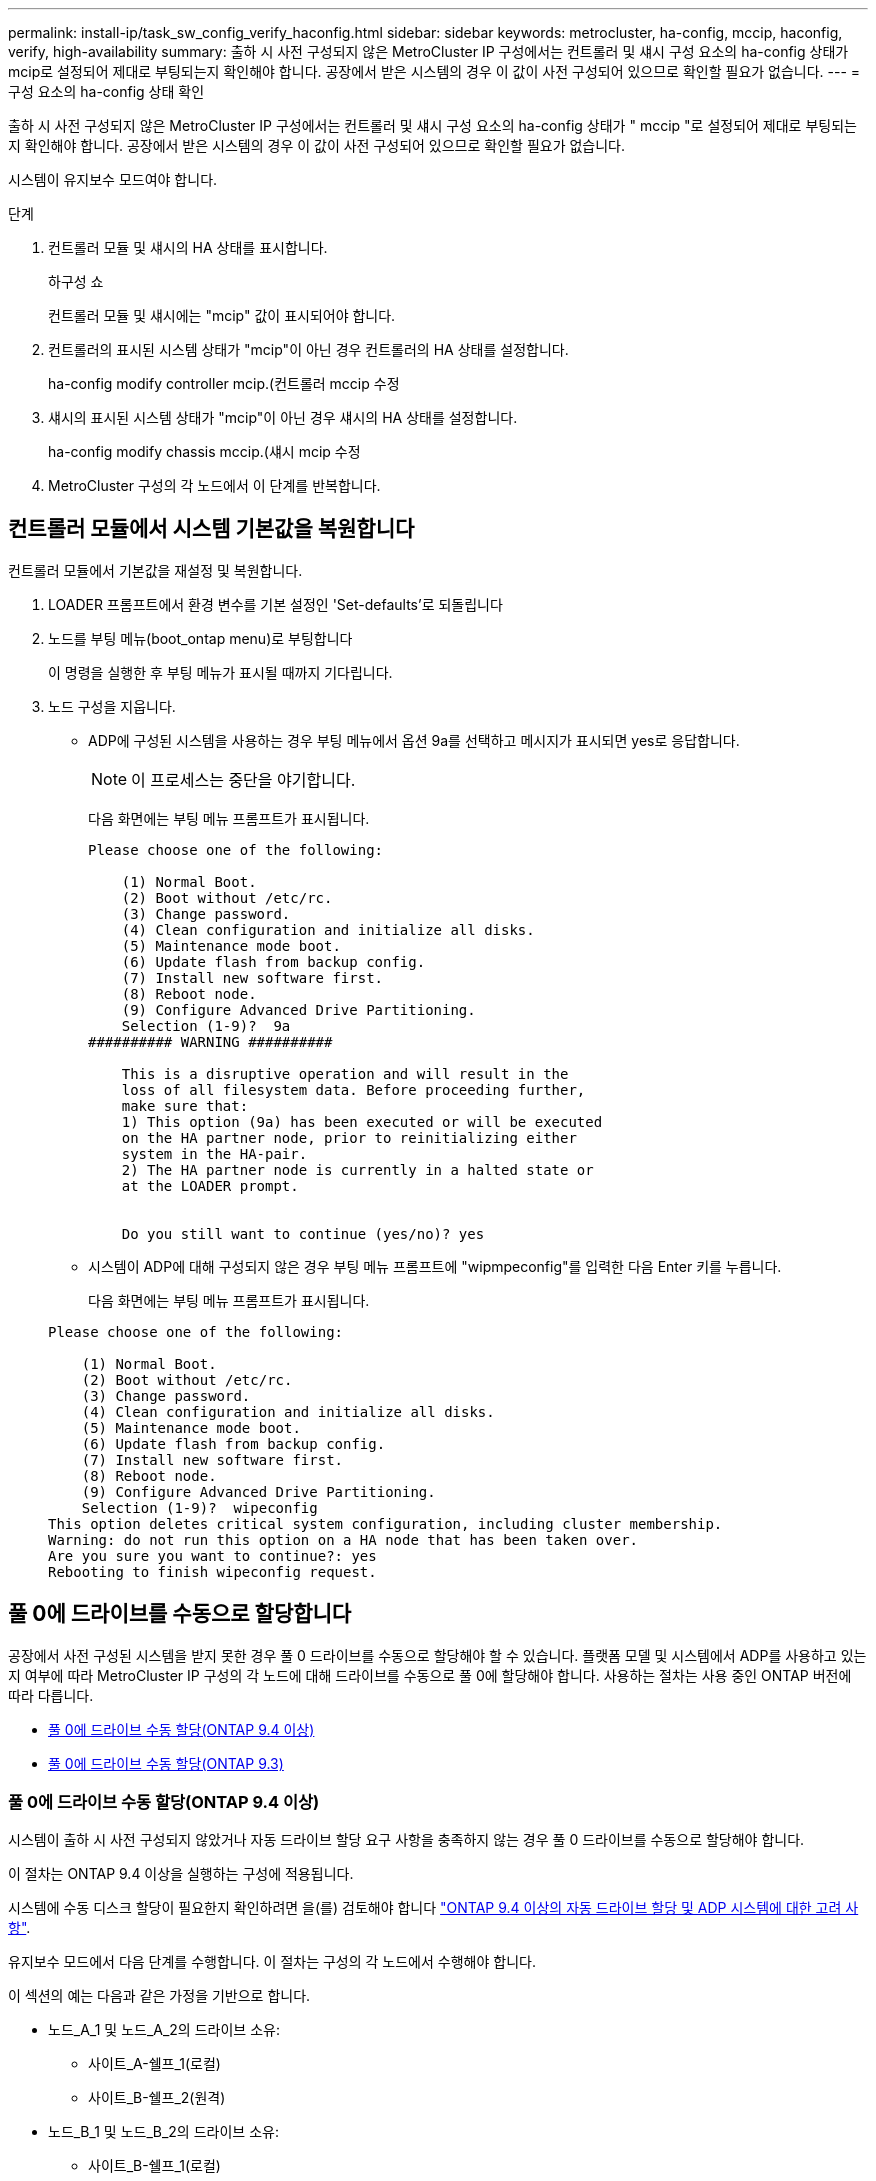 ---
permalink: install-ip/task_sw_config_verify_haconfig.html 
sidebar: sidebar 
keywords: metrocluster, ha-config, mccip, haconfig, verify, high-availability 
summary: 출하 시 사전 구성되지 않은 MetroCluster IP 구성에서는 컨트롤러 및 섀시 구성 요소의 ha-config 상태가 mcip로 설정되어 제대로 부팅되는지 확인해야 합니다. 공장에서 받은 시스템의 경우 이 값이 사전 구성되어 있으므로 확인할 필요가 없습니다. 
---
= 구성 요소의 ha-config 상태 확인


[role="lead"]
출하 시 사전 구성되지 않은 MetroCluster IP 구성에서는 컨트롤러 및 섀시 구성 요소의 ha-config 상태가 " mccip "로 설정되어 제대로 부팅되는지 확인해야 합니다. 공장에서 받은 시스템의 경우 이 값이 사전 구성되어 있으므로 확인할 필요가 없습니다.

시스템이 유지보수 모드여야 합니다.

.단계
. 컨트롤러 모듈 및 섀시의 HA 상태를 표시합니다.
+
하구성 쇼

+
컨트롤러 모듈 및 섀시에는 "mcip" 값이 표시되어야 합니다.

. 컨트롤러의 표시된 시스템 상태가 "mcip"이 아닌 경우 컨트롤러의 HA 상태를 설정합니다.
+
ha-config modify controller mcip.(컨트롤러 mccip 수정

. 섀시의 표시된 시스템 상태가 "mcip"이 아닌 경우 섀시의 HA 상태를 설정합니다.
+
ha-config modify chassis mccip.(섀시 mcip 수정

. MetroCluster 구성의 각 노드에서 이 단계를 반복합니다.




== 컨트롤러 모듈에서 시스템 기본값을 복원합니다

[role="lead"]
컨트롤러 모듈에서 기본값을 재설정 및 복원합니다.

. LOADER 프롬프트에서 환경 변수를 기본 설정인 'Set-defaults'로 되돌립니다
. 노드를 부팅 메뉴(boot_ontap menu)로 부팅합니다
+
이 명령을 실행한 후 부팅 메뉴가 표시될 때까지 기다립니다.

. 노드 구성을 지웁니다.
+
--
** ADP에 구성된 시스템을 사용하는 경우 부팅 메뉴에서 옵션 9a를 선택하고 메시지가 표시되면 yes로 응답합니다.
+

NOTE: 이 프로세스는 중단을 야기합니다.

+
다음 화면에는 부팅 메뉴 프롬프트가 표시됩니다.

+
[listing]
----

Please choose one of the following:

    (1) Normal Boot.
    (2) Boot without /etc/rc.
    (3) Change password.
    (4) Clean configuration and initialize all disks.
    (5) Maintenance mode boot.
    (6) Update flash from backup config.
    (7) Install new software first.
    (8) Reboot node.
    (9) Configure Advanced Drive Partitioning.
    Selection (1-9)?  9a
########## WARNING ##########

    This is a disruptive operation and will result in the
    loss of all filesystem data. Before proceeding further,
    make sure that:
    1) This option (9a) has been executed or will be executed
    on the HA partner node, prior to reinitializing either
    system in the HA-pair.
    2) The HA partner node is currently in a halted state or
    at the LOADER prompt.


    Do you still want to continue (yes/no)? yes
----


--
+
** 시스템이 ADP에 대해 구성되지 않은 경우 부팅 메뉴 프롬프트에 "wipmpeconfig"를 입력한 다음 Enter 키를 누릅니다.
+
다음 화면에는 부팅 메뉴 프롬프트가 표시됩니다.

+
[listing]
----

Please choose one of the following:

    (1) Normal Boot.
    (2) Boot without /etc/rc.
    (3) Change password.
    (4) Clean configuration and initialize all disks.
    (5) Maintenance mode boot.
    (6) Update flash from backup config.
    (7) Install new software first.
    (8) Reboot node.
    (9) Configure Advanced Drive Partitioning.
    Selection (1-9)?  wipeconfig
This option deletes critical system configuration, including cluster membership.
Warning: do not run this option on a HA node that has been taken over.
Are you sure you want to continue?: yes
Rebooting to finish wipeconfig request.
----






== 풀 0에 드라이브를 수동으로 할당합니다

공장에서 사전 구성된 시스템을 받지 못한 경우 풀 0 드라이브를 수동으로 할당해야 할 수 있습니다. 플랫폼 모델 및 시스템에서 ADP를 사용하고 있는지 여부에 따라 MetroCluster IP 구성의 각 노드에 대해 드라이브를 수동으로 풀 0에 할당해야 합니다. 사용하는 절차는 사용 중인 ONTAP 버전에 따라 다릅니다.

* <<man_assign_pool_0_9_4,풀 0에 드라이브 수동 할당(ONTAP 9.4 이상)>>
* <<man_assign_pool_0_9_3,풀 0에 드라이브 수동 할당(ONTAP 9.3)>>




=== 풀 0에 드라이브 수동 할당(ONTAP 9.4 이상)

시스템이 출하 시 사전 구성되지 않았거나 자동 드라이브 할당 요구 사항을 충족하지 않는 경우 풀 0 드라이브를 수동으로 할당해야 합니다.

이 절차는 ONTAP 9.4 이상을 실행하는 구성에 적용됩니다.

시스템에 수동 디스크 할당이 필요한지 확인하려면 을(를) 검토해야 합니다 link:concept_considerations_drive_assignment.html["ONTAP 9.4 이상의 자동 드라이브 할당 및 ADP 시스템에 대한 고려 사항"].

유지보수 모드에서 다음 단계를 수행합니다. 이 절차는 구성의 각 노드에서 수행해야 합니다.

이 섹션의 예는 다음과 같은 가정을 기반으로 합니다.

* 노드_A_1 및 노드_A_2의 드라이브 소유:
+
** 사이트_A-쉘프_1(로컬)
** 사이트_B-쉘프_2(원격)


* 노드_B_1 및 노드_B_2의 드라이브 소유:
+
** 사이트_B-쉘프_1(로컬)
** 사이트_A-쉘프_2(원격)




.단계
. 부팅 메뉴를 표시합니다.
+
boot_ontap 메뉴

. "9a" 옵션을 선택합니다.
+
다음 화면에는 부팅 메뉴 프롬프트가 표시됩니다.

+
[listing]
----

Please choose one of the following:

    (1) Normal Boot.
    (2) Boot without /etc/rc.
    (3) Change password.
    (4) Clean configuration and initialize all disks.
    (5) Maintenance mode boot.
    (6) Update flash from backup config.
    (7) Install new software first.
    (8) Reboot node.
    (9) Configure Advanced Drive Partitioning.
    Selection (1-9)?  9a
########## WARNING ##########

    This is a disruptive operation and will result in the
    loss of all filesystem data. Before proceeding further,
    make sure that:
    1) This option (9a) has been executed or will be executed
    on the HA partner node (and DR/DR-AUX partner nodes if
    applicable), prior to reinitializing any system in the
    HA-pair (or MetroCluster setup).
    2) The HA partner node (and DR/DR-AUX partner nodes if
    applicable) is currently waiting at the boot menu.

    Do you still want to continue (yes/no)? yes
----
. 노드가 재시작되면 부팅 메뉴를 표시하라는 메시지가 표시되면 Ctrl-C를 누른 다음 * 유지보수 모드 부팅 * 옵션을 선택합니다.
. 유지보수 모드에서 노드의 로컬 애그리게이트에 대해 드라이브를 수동으로 할당합니다.
+
'디스크 할당_id_-p 0-s_local-node -sysid_'

+
드라이브는 대칭적으로 할당되어야 하므로 각 노드의 드라이브 수는 동일합니다. 다음 단계는 각 사이트에 2개의 스토리지 쉘프가 있는 구성을 위한 것입니다.

+
.. node_A_1을 구성할 때 site_A-shelf_1에서 노드 A1의 pool0에 슬롯 0에서 11로 드라이브를 수동으로 할당합니다.
.. node_A_2를 구성할 때 site_A-shelf_1에서 노드 A2의 풀 0에 슬롯 12에서 23으로 드라이브를 수동으로 할당합니다.
.. node_B_1을 구성할 때 site_B-shelf_1에서 노드 B1의 pool0에 슬롯 0에서 11로 드라이브를 수동으로 할당합니다.
.. node_B_2를 구성할 때 slot 12에서 23 사이의 드라이브를 site_B-shelf_1에서 노드 B2의 pool0으로 수동으로 할당합니다.


. 유지 관리 모드 종료:
+
"중지"

. 부팅 메뉴를 표시합니다.
+
boot_ontap 메뉴

. 부팅 메뉴에서 옵션 "4"를 선택하고 시스템을 부팅합니다.
. MetroCluster IP 구성의 다른 노드에서 이 단계를 반복합니다.
. 로 진행합니다 link:concept_configure_the_mcc_software_in_ontap.html#setting-up-ontap["ONTAP 설정"].




=== 풀 0에 드라이브 수동 할당(ONTAP 9.3)

각 노드에 대해 최소 2개의 디스크 쉘프가 있는 경우 ONTAP의 자동 할당 기능을 사용하여 로컬(풀 0) 디스크를 자동으로 할당합니다.

노드가 유지보수 모드일 때는 먼저 적절한 쉘프의 단일 디스크를 풀 0에 할당해야 합니다. 그런 다음, ONTAP는 쉘프의 나머지 디스크를 동일한 풀에 자동으로 할당합니다. 이 작업은 공장에서 수신된 시스템에서 필요하지 않으며, 풀 0에는 사전 구성된 루트 애그리게이트가 포함되어 있습니다.

이 절차는 ONTAP 9.3을 실행하는 구성에 적용됩니다.

공장에서 MetroCluster 구성을 받은 경우에는 이 절차가 필요하지 않습니다. 팩토리 내의 노드는 풀 0 디스크 및 루트 애그리게이트로 구성됩니다.

이 절차는 각 노드에 대해 디스크 쉘프가 2개 이상 있는 경우에만 사용할 수 있으며, 이를 통해 쉘프 레벨에서 디스크를 자동 할당할 수 있습니다. 쉘프 레벨 자동 할당을 사용할 수 없는 경우 각 노드에 로컬 디스크 풀(풀 0)이 있도록 로컬 디스크를 수동으로 할당해야 합니다.

이러한 단계는 유지보수 모드에서 수행해야 합니다.

이 섹션의 예제에서는 다음과 같은 디스크 쉘프를 가정합니다.

* 노드_A_1은 다음 디스크에 디스크를 소유합니다.
+
** 사이트_A-쉘프_1(로컬)
** 사이트_B-쉘프_2(원격)


* 노드_A_2가 다음에 연결되어 있습니다.
+
** 사이트_A-쉘프_3(로컬)
** 사이트_B-쉘프_4(원격)


* Node_B_1이 다음에 연결되어 있습니다.
+
** 사이트_B-쉘프_1(로컬)
** 사이트_A-쉘프_2(원격)


* 노드_B_2가 다음에 연결되어 있습니다.
+
** 사이트_B-쉘프_3(로컬)
** 사이트_A-쉘프_4(원격)




.단계
. 각 노드의 루트 애그리게이트에 대해 수동으로 단일 디스크 할당:
+
'디스크 할당_id_-p 0-s_local-node -sysid_'

+
이러한 디스크를 수동으로 할당하면 ONTAP 자동 할당 기능이 각 셸프의 나머지 디스크를 할당할 수 있습니다.

+
.. node_A_1에서 로컬 site_a-shelf_1의 디스크 하나를 풀 0에 수동으로 할당합니다.
.. node_A_2에서 로컬 site_A-shelf_3의 디스크 하나를 풀 0에 수동으로 할당합니다.
.. node_B_1에서 로컬 site_B-shelf_1의 디스크 하나를 풀 0에 수동으로 할당합니다.
.. node_B_2에서 로컬 site_B-shelf_3의 디스크 하나를 풀 0에 수동으로 할당합니다.


. 부팅 메뉴에서 ""4" 옵션을 사용하여 사이트 A의 각 노드를 부팅합니다.
+
다음 노드로 진행하기 전에 노드에서 이 단계를 완료해야 합니다.

+
.. 유지 관리 모드 종료:
+
"중지"

.. 부팅 메뉴를 표시합니다.
+
boot_ontap 메뉴

.. 부팅 메뉴에서 옵션 ""4""를 선택하고 계속 진행합니다.


. 부팅 메뉴에서 ""4" 옵션을 사용하여 사이트 B에서 각 노드를 부팅합니다.
+
다음 노드로 진행하기 전에 노드에서 이 단계를 완료해야 합니다.

+
.. 유지 관리 모드 종료:
+
"중지"

.. 부팅 메뉴를 표시합니다.
+
boot_ontap 메뉴

.. 부팅 메뉴에서 옵션 "4"를 선택하고 계속 진행합니다.






== ONTAP 설정

각 노드를 부팅하면 기본 노드 및 클러스터 구성을 수행하라는 메시지가 표시됩니다. 클러스터를 구성한 후 ONTAP CLI로 돌아가 애그리게이트를 생성하고 MetroCluster 구성을 생성합니다.

.시작하기 전에
* MetroCluster 구성에 케이블로 연결되어 있어야 합니다.
* 서비스 프로세서를 구성하지 않아야 합니다.


새 컨트롤러를 netboot에 연결해야 하는 경우 를 참조하십시오 link:../upgrade/task_upgrade_controllers_in_a_four_node_ip_mcc_us_switchover_and_switchback_mcc_ip.html#netbooting-the-new-controllers["새 컨트롤러 모듈을 Netbooting 합니다"].

이 작업은 MetroCluster 구성의 두 클러스터 모두에서 수행해야 합니다.

.단계
. 아직 전원을 공급하지 않은 경우 로컬 사이트에서 각 노드의 전원을 켜고 모든 노드가 완전히 부팅되도록 합니다.
+
시스템이 유지보수 모드인 경우 유지보수 모드를 종료하려면 halt 명령을 실행한 다음 'boot_ONTAP' 명령을 실행하여 시스템을 부팅하고 클러스터 설정으로 들어가야 합니다.

. 각 클러스터의 첫 번째 노드에서 클러스터 구성 프롬프트를 계속 진행합니다
+
.. 시스템에서 제공하는 지침에 따라 AutoSupport 도구를 활성화합니다.
+
출력은 다음과 비슷해야 합니다.

+
[listing]
----
Welcome to the cluster setup wizard.

    You can enter the following commands at any time:
    "help" or "?" - if you want to have a question clarified,
    "back" - if you want to change previously answered questions, and
    "exit" or "quit" - if you want to quit the cluster setup wizard.
    Any changes you made before quitting will be saved.

    You can return to cluster setup at any time by typing "cluster setup".
    To accept a default or omit a question, do not enter a value.

    This system will send event messages and periodic reports to NetApp Technical
    Support. To disable this feature, enter
    autosupport modify -support disable
    within 24 hours.

    Enabling AutoSupport can significantly speed problem determination and
    resolution should a problem occur on your system.
    For further information on AutoSupport, see:
    http://support.netapp.com/autosupport/

    Type yes to confirm and continue {yes}: yes

.
.
.
----
.. 프롬프트에 응답하여 노드 관리 인터페이스를 구성합니다.
+
프롬프트는 다음과 유사합니다.

+
[listing]
----
Enter the node management interface port [e0M]:
Enter the node management interface IP address: 172.17.8.229
Enter the node management interface netmask: 255.255.254.0
Enter the node management interface default gateway: 172.17.8.1
A node management interface on port e0M with IP address 172.17.8.229 has been created.
----
.. 프롬프트에 응답하여 클러스터를 생성합니다.
+
프롬프트는 다음과 유사합니다.

+
[listing]
----
Do you want to create a new cluster or join an existing cluster? {create, join}:
create


Do you intend for this node to be used as a single node cluster? {yes, no} [no]:
no

Existing cluster interface configuration found:

Port MTU IP Netmask
e0a 1500 169.254.18.124 255.255.0.0
e1a 1500 169.254.184.44 255.255.0.0

Do you want to use this configuration? {yes, no} [yes]: no

System Defaults:
Private cluster network ports [e0a,e1a].
Cluster port MTU values will be set to 9000.
Cluster interface IP addresses will be automatically generated.

Do you want to use these defaults? {yes, no} [yes]: no

Enter the cluster administrator's (username "admin") password:

Retype the password:


Step 1 of 5: Create a Cluster
You can type "back", "exit", or "help" at any question.

List the private cluster network ports [e0a,e1a]:
Enter the cluster ports' MTU size [9000]:
Enter the cluster network netmask [255.255.0.0]: 255.255.254.0
Enter the cluster interface IP address for port e0a: 172.17.10.228
Enter the cluster interface IP address for port e1a: 172.17.10.229
Enter the cluster name: cluster_A

Creating cluster cluster_A

Starting cluster support services ...

Cluster cluster_A has been created.
----
.. 프롬프트에 응답하여 라이센스를 추가하고 클러스터 관리 SVM을 설정한 다음 DNS 정보를 입력합니다.
+
프롬프트는 다음과 유사합니다.

+
[listing]
----
Step 2 of 5: Add Feature License Keys
You can type "back", "exit", or "help" at any question.

Enter an additional license key []:


Step 3 of 5: Set Up a Vserver for Cluster Administration
You can type "back", "exit", or "help" at any question.


Enter the cluster management interface port [e3a]:
Enter the cluster management interface IP address: 172.17.12.153
Enter the cluster management interface netmask: 255.255.252.0
Enter the cluster management interface default gateway: 172.17.12.1

A cluster management interface on port e3a with IP address 172.17.12.153 has been created. You can use this address to connect to and manage the cluster.

Enter the DNS domain names: lab.netapp.com
Enter the name server IP addresses: 172.19.2.30
DNS lookup for the admin Vserver will use the lab.netapp.com domain.

Step 4 of 5: Configure Storage Failover (SFO)
You can type "back", "exit", or "help" at any question.


SFO will be enabled when the partner joins the cluster.


Step 5 of 5: Set Up the Node
You can type "back", "exit", or "help" at any question.

Where is the controller located []: svl
----
.. 프롬프트에 응답하여 스토리지 페일오버를 설정하고 노드를 설정합니다.
+
프롬프트는 다음과 유사합니다.

+
[listing]
----
Step 4 of 5: Configure Storage Failover (SFO)
You can type "back", "exit", or "help" at any question.


SFO will be enabled when the partner joins the cluster.


Step 5 of 5: Set Up the Node
You can type "back", "exit", or "help" at any question.

Where is the controller located []: site_A
----
.. 노드 구성은 완료하지만 데이터 애그리게이트는 생성하지 않습니다.
+
ONTAP 시스템 관리자를 사용하여 웹 브라우저에서 클러스터 관리 IP 주소를 지정할 수 있습니다 (https://172.17.12.153)[].

+
https://docs.netapp.com/ontap-9/topic/com.netapp.doc.onc-sm-help/GUID-DF04A607-30B0-4B98-99C8-CB065C64E670.html["System Manager(버전 9.0 ~ 9.6)를 사용한 클러스터 관리"^]

+
https://docs.netapp.com/us-en/ontap/index.html["ONTAP 시스템 관리자(버전 9.7 이상)"^]



. 프롬프트에 따라 다음 컨트롤러를 부팅하고 클러스터에 연결합니다.
. 노드가 고가용성 모드로 구성되었는지 확인합니다.
+
'스토리지 페일오버 표시 필드 모드'

+
그렇지 않은 경우 각 노드에서 HA 모드를 구성한 다음 노드를 재부팅해야 합니다.

+
'Storage failover modify -mode ha-node_localhost_'

+
이 명령은 고가용성 모드를 구성하지만 스토리지 페일오버를 사용하도록 설정하지는 않습니다. 스토리지 페일오버는 나중에 MetroCluster 구성을 구성할 때 자동으로 설정됩니다.

. 클러스터 인터커넥트에 4개의 포트가 구성되어 있는지 확인합니다.
+
네트워크 포트 쇼

+
MetroCluster IP 인터페이스는 현재 구성되지 않으며 명령 출력에 표시되지 않습니다.

+
다음 예에서는 node_A_1에 있는 두 개의 클러스터 포트를 보여 줍니다.

+
[listing]
----
cluster_A::*> network port show -role cluster



Node: node_A_1

                                                                       Ignore

                                                  Speed(Mbps) Health   Health

Port      IPspace      Broadcast Domain Link MTU  Admin/Oper  Status   Status

--------- ------------ ---------------- ---- ---- ----------- -------- ------

e4a       Cluster      Cluster          up   9000  auto/40000 healthy  false

e4e       Cluster      Cluster          up   9000  auto/40000 healthy  false


Node: node_A_2

                                                                       Ignore

                                                  Speed(Mbps) Health   Health

Port      IPspace      Broadcast Domain Link MTU  Admin/Oper  Status   Status

--------- ------------ ---------------- ---- ---- ----------- -------- ------

e4a       Cluster      Cluster          up   9000  auto/40000 healthy  false

e4e       Cluster      Cluster          up   9000  auto/40000 healthy  false


4 entries were displayed.
----
. 파트너 클러스터에서 이 단계를 반복합니다.


ONTAP 명령줄 인터페이스로 돌아가서 다음 작업을 수행하여 MetroCluster 구성을 완료합니다.



== 클러스터를 MetroCluster 구성으로 구성합니다

클러스터를 피어로 사용하고, 루트 애그리게이트를 미러링하고, 미러링된 데이터 애그리게이트를 생성한 다음, 명령을 실행하여 MetroCluster 작업을 구현해야 합니다.



=== 자동 드라이브 할당 비활성화(ONTAP 9.4에서 수동 할당을 수행하는 경우)

ONTAP 9.4에서 MetroCluster IP 구성의 사이트당 외부 스토리지 쉘프가 4개 미만인 경우 모든 노드에서 자동 드라이브 할당을 해제하고 드라이브를 수동으로 할당해야 합니다.

ONTAP 9.5 이상에서는 이 작업이 필요하지 않습니다.

이 작업은 내부 선반과 외부 선반이 없는 AFF A800 시스템에는 적용되지 않습니다.

link:concept_considerations_drive_assignment.html["ONTAP 9.4 이상의 자동 드라이브 할당 및 ADP 시스템에 대한 고려 사항"]

.단계
. 자동 드라이브 할당 비활성화:
+
'storage disk option modify -node_name -autoassign off'

+
MetroCluster IP 구성의 모든 노드에서 이 명령을 실행해야 합니다.





=== 풀 0 드라이브의 드라이브 할당을 확인하는 중입니다

원격 드라이브가 노드에 표시되고 올바르게 할당되었는지 확인해야 합니다.

자동 할당은 스토리지 시스템 플랫폼 모델 및 드라이브 쉘프 배열에 따라 다릅니다.

link:concept_considerations_drive_assignment.html["ONTAP 9.4 이상의 자동 드라이브 할당 및 ADP 시스템에 대한 고려 사항"]

.단계
. 풀 0 드라이브가 자동으로 할당되었는지 확인합니다.
+
'디스크 쇼'

+
다음 예는 외부 쉘프가 없는 AFF A800 시스템에 대한 "cluster_a" 출력을 보여줍니다.

+
1분기(8개 드라이브)가 "node_A_1"에 자동으로 할당되고 1분기가 "node_A_2"에 자동으로 할당됩니다. 나머지 드라이브는 "node_B_1" 및 "node_B_2"에 대한 원격(풀 1) 드라이브입니다.

+
[listing]
----
cluster_A::*> disk show
                 Usable     Disk      Container           Container
Disk             Size       Shelf Bay Type    Type        Name      Owner
---------------- ---------- ----- --- ------- ----------- --------- --------
node_A_1:0n.12   1.75TB     0     12  SSD-NVM shared      aggr0     node_A_1
node_A_1:0n.13   1.75TB     0     13  SSD-NVM shared      aggr0     node_A_1
node_A_1:0n.14   1.75TB     0     14  SSD-NVM shared      aggr0     node_A_1
node_A_1:0n.15   1.75TB     0     15  SSD-NVM shared      aggr0     node_A_1
node_A_1:0n.16   1.75TB     0     16  SSD-NVM shared      aggr0     node_A_1
node_A_1:0n.17   1.75TB     0     17  SSD-NVM shared      aggr0     node_A_1
node_A_1:0n.18   1.75TB     0     18  SSD-NVM shared      aggr0     node_A_1
node_A_1:0n.19   1.75TB     0     19  SSD-NVM shared      -         node_A_1
node_A_2:0n.0    1.75TB     0     0   SSD-NVM shared      aggr0_node_A_2_0 node_A_2
node_A_2:0n.1    1.75TB     0     1   SSD-NVM shared      aggr0_node_A_2_0 node_A_2
node_A_2:0n.2    1.75TB     0     2   SSD-NVM shared      aggr0_node_A_2_0 node_A_2
node_A_2:0n.3    1.75TB     0     3   SSD-NVM shared      aggr0_node_A_2_0 node_A_2
node_A_2:0n.4    1.75TB     0     4   SSD-NVM shared      aggr0_node_A_2_0 node_A_2
node_A_2:0n.5    1.75TB     0     5   SSD-NVM shared      aggr0_node_A_2_0 node_A_2
node_A_2:0n.6    1.75TB     0     6   SSD-NVM shared      aggr0_node_A_2_0 node_A_2
node_A_2:0n.7    1.75TB     0     7   SSD-NVM shared      -         node_A_2
node_A_2:0n.24   -          0     24  SSD-NVM unassigned  -         -
node_A_2:0n.25   -          0     25  SSD-NVM unassigned  -         -
node_A_2:0n.26   -          0     26  SSD-NVM unassigned  -         -
node_A_2:0n.27   -          0     27  SSD-NVM unassigned  -         -
node_A_2:0n.28   -          0     28  SSD-NVM unassigned  -         -
node_A_2:0n.29   -          0     29  SSD-NVM unassigned  -         -
node_A_2:0n.30   -          0     30  SSD-NVM unassigned  -         -
node_A_2:0n.31   -          0     31  SSD-NVM unassigned  -         -
node_A_2:0n.36   -          0     36  SSD-NVM unassigned  -         -
node_A_2:0n.37   -          0     37  SSD-NVM unassigned  -         -
node_A_2:0n.38   -          0     38  SSD-NVM unassigned  -         -
node_A_2:0n.39   -          0     39  SSD-NVM unassigned  -         -
node_A_2:0n.40   -          0     40  SSD-NVM unassigned  -         -
node_A_2:0n.41   -          0     41  SSD-NVM unassigned  -         -
node_A_2:0n.42   -          0     42  SSD-NVM unassigned  -         -
node_A_2:0n.43   -          0     43  SSD-NVM unassigned  -         -
32 entries were displayed.
----
+
다음 예에서는 "cluster_B" 출력을 보여 줍니다.

+
[listing]
----
cluster_B::> disk show
                 Usable     Disk              Container   Container
Disk             Size       Shelf Bay Type    Type        Name      Owner
---------------- ---------- ----- --- ------- ----------- --------- --------

Info: This cluster has partitioned disks. To get a complete list of spare disk
capacity use "storage aggregate show-spare-disks".
node_B_1:0n.12   1.75TB     0     12  SSD-NVM shared      aggr0     node_B_1
node_B_1:0n.13   1.75TB     0     13  SSD-NVM shared      aggr0     node_B_1
node_B_1:0n.14   1.75TB     0     14  SSD-NVM shared      aggr0     node_B_1
node_B_1:0n.15   1.75TB     0     15  SSD-NVM shared      aggr0     node_B_1
node_B_1:0n.16   1.75TB     0     16  SSD-NVM shared      aggr0     node_B_1
node_B_1:0n.17   1.75TB     0     17  SSD-NVM shared      aggr0     node_B_1
node_B_1:0n.18   1.75TB     0     18  SSD-NVM shared      aggr0     node_B_1
node_B_1:0n.19   1.75TB     0     19  SSD-NVM shared      -         node_B_1
node_B_2:0n.0    1.75TB     0     0   SSD-NVM shared      aggr0_node_B_1_0 node_B_2
node_B_2:0n.1    1.75TB     0     1   SSD-NVM shared      aggr0_node_B_1_0 node_B_2
node_B_2:0n.2    1.75TB     0     2   SSD-NVM shared      aggr0_node_B_1_0 node_B_2
node_B_2:0n.3    1.75TB     0     3   SSD-NVM shared      aggr0_node_B_1_0 node_B_2
node_B_2:0n.4    1.75TB     0     4   SSD-NVM shared      aggr0_node_B_1_0 node_B_2
node_B_2:0n.5    1.75TB     0     5   SSD-NVM shared      aggr0_node_B_1_0 node_B_2
node_B_2:0n.6    1.75TB     0     6   SSD-NVM shared      aggr0_node_B_1_0 node_B_2
node_B_2:0n.7    1.75TB     0     7   SSD-NVM shared      -         node_B_2
node_B_2:0n.24   -          0     24  SSD-NVM unassigned  -         -
node_B_2:0n.25   -          0     25  SSD-NVM unassigned  -         -
node_B_2:0n.26   -          0     26  SSD-NVM unassigned  -         -
node_B_2:0n.27   -          0     27  SSD-NVM unassigned  -         -
node_B_2:0n.28   -          0     28  SSD-NVM unassigned  -         -
node_B_2:0n.29   -          0     29  SSD-NVM unassigned  -         -
node_B_2:0n.30   -          0     30  SSD-NVM unassigned  -         -
node_B_2:0n.31   -          0     31  SSD-NVM unassigned  -         -
node_B_2:0n.36   -          0     36  SSD-NVM unassigned  -         -
node_B_2:0n.37   -          0     37  SSD-NVM unassigned  -         -
node_B_2:0n.38   -          0     38  SSD-NVM unassigned  -         -
node_B_2:0n.39   -          0     39  SSD-NVM unassigned  -         -
node_B_2:0n.40   -          0     40  SSD-NVM unassigned  -         -
node_B_2:0n.41   -          0     41  SSD-NVM unassigned  -         -
node_B_2:0n.42   -          0     42  SSD-NVM unassigned  -         -
node_B_2:0n.43   -          0     43  SSD-NVM unassigned  -         -
32 entries were displayed.

cluster_B::>
----




=== 클러스터 피어링

MetroCluster 구성의 클러스터는 서로 통신하고 MetroCluster 재해 복구에 필요한 데이터 미러링을 수행할 수 있도록 피어 관계에 있어야 합니다.

http://docs.netapp.com/ontap-9/topic/com.netapp.doc.exp-clus-peer/home.html["클러스터 및 SVM 피어링 Express 구성"^]

link:concept_considerations_peering.html#considerations-when-using-dedicated-ports["전용 포트를 사용할 때의 고려 사항"]

link:concept_considerations_peering.html#considerations-when-sharing-data-ports["데이터 포트 공유 시 고려 사항"]



=== 클러스터 피어링을 위한 인터클러스터 LIF 구성

MetroCluster 파트너 클러스터 간 통신에 사용되는 포트에 대한 인터클러스터 LIF를 생성해야 합니다. 데이터 트래픽도 있는 전용 포트 또는 포트를 사용할 수 있습니다.



==== 전용 포트에 대한 인터클러스터 LIF 구성

전용 포트에 대한 인터클러스터 LIF를 구성할 수 있습니다. 이렇게 하면 일반적으로 복제 트래픽에 사용할 수 있는 대역폭이 증가합니다.

.단계
. 클러스터의 포트 나열:
+
네트워크 포트 쇼

+
전체 명령 구문은 man 페이지를 참조하십시오.

+
다음 예는 cluster01의 네트워크 포트를 보여줍니다.

+
[listing]
----

cluster01::> network port show
                                                             Speed (Mbps)
Node   Port      IPspace      Broadcast Domain Link   MTU    Admin/Oper
------ --------- ------------ ---------------- ----- ------- ------------
cluster01-01
       e0a       Cluster      Cluster          up     1500   auto/1000
       e0b       Cluster      Cluster          up     1500   auto/1000
       e0c       Default      Default          up     1500   auto/1000
       e0d       Default      Default          up     1500   auto/1000
       e0e       Default      Default          up     1500   auto/1000
       e0f       Default      Default          up     1500   auto/1000
cluster01-02
       e0a       Cluster      Cluster          up     1500   auto/1000
       e0b       Cluster      Cluster          up     1500   auto/1000
       e0c       Default      Default          up     1500   auto/1000
       e0d       Default      Default          up     1500   auto/1000
       e0e       Default      Default          up     1500   auto/1000
       e0f       Default      Default          up     1500   auto/1000
----
. 인터클러스터 통신 전용으로 사용할 수 있는 포트를 확인합니다.
+
네트워크 인터페이스 보기 필드 홈 포트, 통화 포트

+
전체 명령 구문은 man 페이지를 참조하십시오.

+
다음 예제는 포트 ""e0e"" 및 ""e0f""에 LIF가 할당되지 않음을 보여줍니다.

+
[listing]
----

cluster01::> network interface show -fields home-port,curr-port
vserver lif                  home-port curr-port
------- -------------------- --------- ---------
Cluster cluster01-01_clus1   e0a       e0a
Cluster cluster01-01_clus2   e0b       e0b
Cluster cluster01-02_clus1   e0a       e0a
Cluster cluster01-02_clus2   e0b       e0b
cluster01
        cluster_mgmt         e0c       e0c
cluster01
        cluster01-01_mgmt1   e0c       e0c
cluster01
        cluster01-02_mgmt1   e0c       e0c
----
. 전용 포트에 대한 페일오버 그룹을 생성합니다.
+
'network interface failover-groups create-vserver_system_SVM_-failover-group_failover_group_-targets_physical_or_logical_ports_'

+
다음 예에서는 시스템 "s vcluster01"의 페일오버 그룹 ""intercluster01""에 ""e0e"" 및 ""e0f"" 포트를 할당합니다.

+
[listing]
----
cluster01::> network interface failover-groups create -vserver cluster01 -failover-group
intercluster01 -targets
cluster01-01:e0e,cluster01-01:e0f,cluster01-02:e0e,cluster01-02:e0f
----
. 페일오버 그룹이 생성되었는지 확인합니다.
+
네트워크 인터페이스 페일오버 그룹들이 보여줌

+
전체 명령 구문은 man 페이지를 참조하십시오.

+
[listing]
----
cluster01::> network interface failover-groups show
                                  Failover
Vserver          Group            Targets
---------------- ---------------- --------------------------------------------
Cluster
                 Cluster
                                  cluster01-01:e0a, cluster01-01:e0b,
                                  cluster01-02:e0a, cluster01-02:e0b
cluster01
                 Default
                                  cluster01-01:e0c, cluster01-01:e0d,
                                  cluster01-02:e0c, cluster01-02:e0d,
                                  cluster01-01:e0e, cluster01-01:e0f
                                  cluster01-02:e0e, cluster01-02:e0f
                 intercluster01
                                  cluster01-01:e0e, cluster01-01:e0f
                                  cluster01-02:e0e, cluster01-02:e0f
----
. 시스템 SVM에 대한 인터클러스터 LIF를 생성한 다음 이를 페일오버 그룹에 할당합니다.
+
|===


| ONTAP 버전입니다 | 명령 


 a| 
9.6 이상
 a| 
"네트워크 인터페이스 create-vserver_system_SVM_-lif_LIF_name_-service-policy default-인터클러스터-home-node_node_-home-port_port_-address_port_ip_-netmask_mask_-failover-group_group_"



 a| 
9.5 이하
 a| 
'network interface create -vserver_system_SVM_-lif_LIF_name_-role 인터클러스터 -home-node_node_-home-port_port_-address_port_ip_-netmask_mask_-failover -group_failover_group_'

|===
+
전체 명령 구문은 man 페이지를 참조하십시오.

+
다음 예에서는 페일오버 그룹 ""intercluster01""에 인터클러스터 LIF ""cluster01_icl01"" 및 ""cluster01_icl02""를 생성합니다.

+
[listing]
----
cluster01::> network interface create -vserver cluster01 -lif cluster01_icl01 -service-
policy default-intercluster -home-node cluster01-01 -home-port e0e -address 192.168.1.201
-netmask 255.255.255.0 -failover-group intercluster01

cluster01::> network interface create -vserver cluster01 -lif cluster01_icl02 -service-
policy default-intercluster -home-node cluster01-02 -home-port e0e -address 192.168.1.202
-netmask 255.255.255.0 -failover-group intercluster01
----
. 인터클러스터 LIF가 생성되었는지 확인합니다.
+
|===


| * ONTAP 9.6 이상: * 


 a| 
네트워크 인터페이스 show-service-policy default-인터클러스터



| * ONTAP 9.5 및 이전 버전의 경우: * 


 a| 
네트워크 인터페이스 show-role 인터클러스터(network interface show-role 인터클러스터)

|===
+
전체 명령 구문은 man 페이지를 참조하십시오.

+
[listing]
----
cluster01::> network interface show -service-policy default-intercluster
            Logical    Status     Network            Current       Current Is
Vserver     Interface  Admin/Oper Address/Mask       Node          Port    Home
----------- ---------- ---------- ------------------ ------------- ------- ----
cluster01
            cluster01_icl01
                       up/up      192.168.1.201/24   cluster01-01  e0e     true
            cluster01_icl02
                       up/up      192.168.1.202/24   cluster01-02  e0f     true
----
. 인터클러스터 LIF가 중복되는지 확인합니다.
+
|===


| * ONTAP 9.6 이상: * 


 a| 
네트워크 인터페이스 show-service-policy default-인터클러스터-failover를 선택합니다



| * ONTAP 9.5 및 이전 버전의 경우: * 


 a| 
네트워크 인터페이스 show-role 인터클러스터-failover를 참조하십시오

|===
+
전체 명령 구문은 man 페이지를 참조하십시오.

+
다음 예에서는 "e0e" 포트의 인터클러스터 LIF "cluster01_icl01" 및 "cluster01_icl02"가 "e0f" 포트로 페일오버된다는 것을 보여 줍니다.

+
[listing]
----
cluster01::> network interface show -service-policy default-intercluster –failover
         Logical         Home                  Failover        Failover
Vserver  Interface       Node:Port             Policy          Group
-------- --------------- --------------------- --------------- --------
cluster01
         cluster01_icl01 cluster01-01:e0e   local-only      intercluster01
                            Failover Targets:  cluster01-01:e0e,
                                               cluster01-01:e0f
         cluster01_icl02 cluster01-02:e0e   local-only      intercluster01
                            Failover Targets:  cluster01-02:e0e,
                                               cluster01-02:e0f
----


link:concept_considerations_peering.html#considerations-when-using-dedicated-ports["전용 포트를 사용할 때의 고려 사항"]



==== 공유 데이터 포트에 대한 인터클러스터 LIF 구성

데이터 네트워크와 공유하는 포트에 대한 인터클러스터 LIF를 구성할 수 있습니다. 이렇게 하면 인터클러스터 네트워킹에 필요한 포트 수가 줄어듭니다.

. 클러스터의 포트 나열:
+
네트워크 포트 쇼

+
전체 명령 구문은 man 페이지를 참조하십시오.

+
다음 예는 cluster01의 네트워크 포트를 보여줍니다.

+
[listing]
----

cluster01::> network port show
                                                             Speed (Mbps)
Node   Port      IPspace      Broadcast Domain Link   MTU    Admin/Oper
------ --------- ------------ ---------------- ----- ------- ------------
cluster01-01
       e0a       Cluster      Cluster          up     1500   auto/1000
       e0b       Cluster      Cluster          up     1500   auto/1000
       e0c       Default      Default          up     1500   auto/1000
       e0d       Default      Default          up     1500   auto/1000
cluster01-02
       e0a       Cluster      Cluster          up     1500   auto/1000
       e0b       Cluster      Cluster          up     1500   auto/1000
       e0c       Default      Default          up     1500   auto/1000
       e0d       Default      Default          up     1500   auto/1000
----
. 시스템 SVM에 대한 인터클러스터 LIF 생성:
+
|===


| * ONTAP 9.6 이상: * 


 a| 
'network interface create-vserver_system_SVM_-lif_LIF_name_-service-policy default-인터클러스터-home-node_node_-home-port_port_-address_port_ip_-netmask_mask_'



| * ONTAP 9.5 및 이전 버전의 경우: * 


 a| 
'network interface create-vserver_system_SVM_-lif_LIF_name_-role l인터클러스터-home-node_node_-home-port_port_-address_port_ip_-netmask_mask_'

|===
+
전체 명령 구문은 man 페이지를 참조하십시오.

+
다음 예에서는 인터클러스터 LIF "cluster01_icl01" 및 "cluster01_icl02"를 생성합니다.

+
[listing]
----

cluster01::> network interface create -vserver cluster01 -lif cluster01_icl01 -service-
policy default-intercluster -home-node cluster01-01 -home-port e0c -address 192.168.1.201
-netmask 255.255.255.0

cluster01::> network interface create -vserver cluster01 -lif cluster01_icl02 -service-
policy default-intercluster -home-node cluster01-02 -home-port e0c -address 192.168.1.202
-netmask 255.255.255.0
----
. 인터클러스터 LIF가 생성되었는지 확인합니다.
+
|===


| * ONTAP 9.6 이상: * 


 a| 
네트워크 인터페이스 show-service-policy default-인터클러스터



| * ONTAP 9.5 및 이전 버전의 경우: * 


 a| 
네트워크 인터페이스 show-role 인터클러스터(network interface show-role 인터클러스터)

|===
+
전체 명령 구문은 man 페이지를 참조하십시오.

+
[listing]
----
cluster01::> network interface show -service-policy default-intercluster
            Logical    Status     Network            Current       Current Is
Vserver     Interface  Admin/Oper Address/Mask       Node          Port    Home
----------- ---------- ---------- ------------------ ------------- ------- ----
cluster01
            cluster01_icl01
                       up/up      192.168.1.201/24   cluster01-01  e0c     true
            cluster01_icl02
                       up/up      192.168.1.202/24   cluster01-02  e0c     true
----
. 인터클러스터 LIF가 중복되는지 확인합니다.
+
|===


| * ONTAP 9.6 이상: * 


 a| 
'network interface show – service-policy default-인터클러스터-failover'



| * ONTAP 9.5 및 이전 버전의 경우: * 


 a| 
네트워크 인터페이스 show-role 인터클러스터-failover를 참조하십시오

|===
+
전체 명령 구문은 man 페이지를 참조하십시오.

+
다음 예에서는 ""e0c" 포트에 대한 인터클러스터 LIF ""cluster01_icl01"" 및 ""cluster01_icl02""가 ""e0d"" 포트로 페일오버되는 것을 보여줍니다.

+
[listing]
----
cluster01::> network interface show -service-policy default-intercluster –failover
         Logical         Home                  Failover        Failover
Vserver  Interface       Node:Port             Policy          Group
-------- --------------- --------------------- --------------- --------
cluster01
         cluster01_icl01 cluster01-01:e0c   local-only      192.168.1.201/24
                            Failover Targets: cluster01-01:e0c,
                                              cluster01-01:e0d
         cluster01_icl02 cluster01-02:e0c   local-only      192.168.1.201/24
                            Failover Targets: cluster01-02:e0c,
                                              cluster01-02:e0d
----


link:concept_considerations_peering.html#considerations-when-sharing-data-ports["데이터 포트 공유 시 고려 사항"]



=== 클러스터 피어 관계 생성

클러스터 피어 생성 명령을 사용하여 로컬 클러스터와 원격 클러스터 간에 피어 관계를 생성할 수 있습니다. 피어 관계가 생성된 후 원격 클러스터에서 클러스터 피어 생성을 실행하여 로컬 클러스터에 인증할 수 있습니다.

.시작하기 전에
* 피어링될 클러스터의 모든 노드에 대한 인터클러스터 LIF를 생성해야 합니다.
* 클러스터는 ONTAP 9.3 이상을 실행해야 합니다.


.단계
. 대상 클러스터에서 소스 클러스터와의 피어 관계를 생성합니다.
+
'클러스터 피어 생성 - 생성 - 패스프레이즈 - 오퍼 - EXPIRATION_MM/DD/YYYY HH:MM:SS|1...7일|1...168시간_-피어-addrs_peer_LIF_IPIP_-IPSpace_IPSpace_'

+
'-generate-passphrase와 '-peer-addrs'를 모두 지정하면 '-peer-addrs'에 지정된 인터클러스터 LIF가 있는 클러스터만 생성된 암호를 사용할 수 있습니다.

+
사용자 지정 IPspace를 사용하지 않는 경우 '-IPSpace' 옵션을 무시할 수 있습니다. 전체 명령 구문은 man 페이지를 참조하십시오.

+
다음 예에서는 지정되지 않은 원격 클러스터에 클러스터 피어 관계를 생성합니다.

+
[listing]
----
cluster02::> cluster peer create -generate-passphrase -offer-expiration 2days

                     Passphrase: UCa+6lRVICXeL/gq1WrK7ShR
                Expiration Time: 6/7/2017 08:16:10 EST
  Initial Allowed Vserver Peers: -
            Intercluster LIF IP: 192.140.112.101
              Peer Cluster Name: Clus_7ShR (temporary generated)

Warning: make a note of the passphrase - it cannot be displayed again.
----
. 소스 클러스터에서 소스 클러스터를 대상 클러스터에 인증합니다.
+
'cluster peer create-peer-addrs_peer_LIF_ips_-IPSpace_IPSpace_'

+
전체 명령 구문은 man 페이지를 참조하십시오.

+
다음 예에서는 인터클러스터 LIF IP 주소 "192.140.112.101" 및 "192.140.112.102"에서 원격 클러스터에 대한 로컬 클러스터를 인증합니다.

+
[listing]
----
cluster01::> cluster peer create -peer-addrs 192.140.112.101,192.140.112.102

Notice: Use a generated passphrase or choose a passphrase of 8 or more characters.
        To ensure the authenticity of the peering relationship, use a phrase or sequence of characters that would be hard to guess.

Enter the passphrase:
Confirm the passphrase:

Clusters cluster02 and cluster01 are peered.
----
+
메시지가 나타나면 피어 관계에 대한 암호를 입력합니다.

. 클러스터 피어 관계가 생성되었는지 확인합니다.
+
클러스터 피어 쇼 인스턴스

+
[listing]
----
cluster01::> cluster peer show -instance

                               Peer Cluster Name: cluster02
                   Remote Intercluster Addresses: 192.140.112.101, 192.140.112.102
              Availability of the Remote Cluster: Available
                             Remote Cluster Name: cluster2
                             Active IP Addresses: 192.140.112.101, 192.140.112.102
                           Cluster Serial Number: 1-80-123456
                  Address Family of Relationship: ipv4
            Authentication Status Administrative: no-authentication
               Authentication Status Operational: absent
                                Last Update Time: 02/05 21:05:41
                    IPspace for the Relationship: Default
----
. 피어 관계에서 노드의 접속 상태와 상태를 확인합니다.
+
클러스터 피어 상태 쇼

+
[listing]
----
cluster01::> cluster peer health show
Node       cluster-Name                Node-Name
             Ping-Status               RDB-Health Cluster-Health  Avail…
---------- --------------------------- ---------  --------------- --------
cluster01-01
           cluster02                   cluster02-01
             Data: interface_reachable
             ICMP: interface_reachable true       true            true
                                       cluster02-02
             Data: interface_reachable
             ICMP: interface_reachable true       true            true
cluster01-02
           cluster02                   cluster02-01
             Data: interface_reachable
             ICMP: interface_reachable true       true            true
                                       cluster02-02
             Data: interface_reachable
             ICMP: interface_reachable true       true            true
----




=== DR 그룹 생성

클러스터 간에 DR(재해 복구) 그룹 관계를 생성해야 합니다.

MetroCluster 구성의 클러스터 중 하나에서 이 절차를 수행하여 두 클러스터의 노드 간에 DR 관계를 생성합니다.


NOTE: DR 그룹을 생성한 후에는 DR 관계를 변경할 수 없습니다.

image::../media/mcc_dr_groups_4_node.gif[MCC DR 그룹 4개 노드]

.단계
. 각 노드에 다음 명령을 입력하여 DR 그룹을 생성할 준비가 되었는지 확인합니다.
+
'MetroCluster configuration-settings show-status'를 선택합니다

+
명령 출력에 노드가 준비되었음을 표시해야 합니다.

+
[listing]
----
cluster_A::> metrocluster configuration-settings show-status
Cluster                    Node          Configuration Settings Status
-------------------------- ------------- --------------------------------
cluster_A                  node_A_1      ready for DR group create
                           node_A_2      ready for DR group create
2 entries were displayed.
----
+
[listing]
----
cluster_B::> metrocluster configuration-settings show-status
Cluster                    Node          Configuration Settings Status
-------------------------- ------------- --------------------------------
cluster_B                  node_B_1      ready for DR group create
                           node_B_2      ready for DR group create
2 entries were displayed.
----
. DR 그룹 생성:
+
'MetroCluster configuration-settings dr-group create-partner-cluster_partner-cluster-name_-local-node_local-node-name_-remote-node_remote-node-name_'

+
이 명령은 한 번만 실행됩니다. 파트너 클러스터에서 이 작업을 반복할 필요는 없습니다. 명령에서 원격 클러스터의 이름과 파트너 클러스터의 한 로컬 노드 및 한 노드 이름을 지정합니다.

+
지정하는 두 노드는 DR 파트너로 구성되며 다른 두 노드(명령에 지정되지 않음)는 DR 그룹에서 두 번째 DR 쌍으로 구성됩니다. 이 명령을 입력한 후에는 이러한 관계를 변경할 수 없습니다.

+
다음 명령을 실행하면 이러한 DR 쌍이 생성됩니다.

+
** NODE_A_1 및 NODE_B_1
** NODE_A_2 및 NODE_B_2


+
[listing]
----
Cluster_A::> metrocluster configuration-settings dr-group create -partner-cluster cluster_B -local-node node_A_1 -remote-node node_B_1
[Job 27] Job succeeded: DR Group Create is successful.
----




=== MetroCluster IP 인터페이스 구성 및 연결

각 노드의 스토리지 및 비휘발성 캐시의 복제에 사용되는 MetroCluster IP 인터페이스를 구성해야 합니다. 그런 다음 MetroCluster IP 인터페이스를 사용하여 연결을 설정합니다. 이렇게 하면 스토리지 복제에 대한 iSCSI 연결이 생성됩니다.

.이 작업에 대해
--

NOTE: 초기 구성 후에는 변경할 수 없으므로 MetroCluster IP 주소를 신중하게 선택해야 합니다.

--
* 각 노드에 대해 2개의 인터페이스를 생성해야 합니다. 인터페이스는 MetroCluster RCF 파일에 정의된 VLAN과 연결되어야 합니다.
* 동일한 VLAN에 모든 MetroCluster IP 인터페이스 ""A"" 포트를 생성하고 다른 VLAN에 모든 MetroCluster IP 인터페이스 ""B"" 포트를 생성해야 합니다. 을 참조하십시오 link:concept_considerations_mcip.html["MetroCluster IP 구성을 위한 고려 사항"].
+
--
[NOTE]
====
** 특정 플랫폼은 MetroCluster IP 인터페이스에 VLAN을 사용합니다. 기본적으로 두 포트 각각은 서로 다른 VLAN을 사용합니다(10 및 20). 'MetroCluster configuration-settings interface create' 명령에서 '-vlan-id 매개 변수'를 사용하여 100보다 큰(기본 아님) VLAN을 지정할 수도 있습니다(101 ~ 4095 사이).
** ONTAP 9.9.1부터 Layer 3 구성을 사용하는 경우 MetroCluster IP 인터페이스를 생성할 때 '-gateway' 매개변수도 지정해야 합니다. 을 참조하십시오 link:../install-ip/concept_considerations_layer_3.html["계층 3 광역 네트워크에 대한 고려 사항"].


====
--
+
다음 플랫폼 모델은 VLAN을 사용하며 기본 VLAN ID가 아닌 VLAN ID를 구성할 수 있습니다.

+
|===


| AFF 플랫폼 | FAS 플랫폼 


 a| 
** AFF A220
** AFF A250
** AFF A400

 a| 
** FAS2750
** 500f로 설정합니다
** FAS8300
** FAS8700


|===


이 예에서는 다음과 같은 IP 주소와 서브넷이 사용됩니다.

|===


| 노드 | 인터페이스 | IP 주소입니다 | 서브넷 


 a| 
노드_A_1
 a| 
MetroCluster IP 인터페이스 1
 a| 
10.1.1.1
 a| 
10.1.1/24



 a| 
MetroCluster IP 인터페이스 2
 a| 
10.1.2.1
 a| 
10.1.2/24



 a| 
노드_A_2
 a| 
MetroCluster IP 인터페이스 1
 a| 
10.1.1.2
 a| 
10.1.1/24



 a| 
MetroCluster IP 인터페이스 2
 a| 
10.1.2.2
 a| 
10.1.2/24



 a| 
노드_B_1
 a| 
MetroCluster IP 인터페이스 1
 a| 
10.1.1.3
 a| 
10.1.1/24



 a| 
MetroCluster IP 인터페이스 2
 a| 
10.1.2.3
 a| 
10.1.2/24



 a| 
노드_B_2
 a| 
MetroCluster IP 인터페이스 1
 a| 
10.1.1.4
 a| 
10.1.1/24



 a| 
MetroCluster IP 인터페이스 2
 a| 
10.1.2.4
 a| 
10.1.2/24

|===
MetroCluster IP 인터페이스에서 사용하는 물리적 포트는 다음 표와 같이 플랫폼 모델에 따라 다릅니다.

|===
| 플랫폼 모델 | MetroCluster IP 포트입니다 | 참고 


 a| 
AFF A900
 a| 
e5b
 a| 



 a| 
e7b



 a| 
AFF A800
 a| 
e0b
 a| 



 a| 
e1b



 a| 
AFF A700 및 FAS900
 a| 
e5a
 a| 



 a| 
e5b



 a| 
AFF A400
 a| 
e3a
 a| 



 a| 
e3b



 a| 
AFF A320
 a| 
e0g
 a| 



 a| 
e0h



 a| 
AFF A300 및 FAS8200
 a| 
E1A
 a| 



 a| 
e1b



 a| 
AFF A220 및 FAS2750
 a| 
e0a
 a| 
이러한 시스템에서는 이러한 물리적 포트도 클러스터 인터페이스로 사용됩니다.



 a| 
e0b



 a| 
AFF A250 및 FAS500f
 a| 
e0c
 a| 



 a| 
e0d



 a| 
FAS8300 및 FAS8700
 a| 
e0c
 a| 



 a| 
e0d

|===
다음 예제의 포트 사용은 AFF A700 또는 FAS9000 시스템에 대한 것입니다.

.단계
. 각 노드에 디스크 자동 할당이 설정되었는지 확인합니다.
+
'스토리지 디스크 옵션 표시'

+
디스크 자동 할당은 풀 0 및 풀 1 디스크를 쉘프별로 할당합니다.

+
자동 할당 열은 디스크 자동 할당이 설정되었는지 여부를 나타냅니다.

+
[listing]
----

Node        BKg. FW. Upd.  Auto Copy   Auto Assign  Auto Assign Policy
----------  -------------  ----------  -----------  ------------------
node_A_1             on           on           on           default
node_A_2             on           on           on           default
2 entries were displayed.
----
. 노드에서 MetroCluster IP 인터페이스를 생성할 수 있는지 검증:
+
'MetroCluster configuration-settings show-status'를 선택합니다

+
모든 노드가 준비되어 있어야 함:

+
[listing]
----

Cluster       Node         Configuration Settings Status
----------    -----------  ---------------------------------
cluster_A
              node_A_1     ready for interface create
              node_A_2     ready for interface create
cluster_B
              node_B_1     ready for interface create
              node_B_2     ready for interface create
4 entries were displayed.
----
. ""node_a_1""에 인터페이스를 작성합니다.
+
--
[NOTE]
====
** 다음 예의 포트 용도는 AFF A700 또는 FAS9000 시스템(e5a 및 e5b)에 대한 것입니다. 위에서 설명한 대로 플랫폼 모델에 맞는 포트에 인터페이스를 구성해야 합니다.
** ONTAP 9.9.1부터 Layer 3 구성을 사용하는 경우 MetroCluster IP 인터페이스를 생성할 때 '-gateway' 매개변수도 지정해야 합니다. 을 참조하십시오 link:concept_considerations_layer_3.html["계층 3 광역 네트워크에 대한 고려 사항"].
** MetroCluster IP 인터페이스에 VLAN을 지원하는 플랫폼 모델에서 기본 VLAN ID를 사용하지 않으려면 '-vlan-id' 매개 변수를 포함할 수 있습니다.


====
--
+
.. "node_a_1"의 포트 ""e5a""에 인터페이스를 구성합니다.
+
'MetroCluster configuration-settings interface create-cluster-name_cluster-name_-home-node_node-name_-home-port e5a-address_ip-address_-netmask_mask_'

+
다음 예에서는 IP 주소 "10.1.1.1"이 있는 "node_a_1"에서 포트 "e5a"에 인터페이스를 생성하는 방법을 보여 줍니다.

+
[listing]
----
cluster_A::> metrocluster configuration-settings interface create -cluster-name cluster_A -home-node node_A_1 -home-port e5a -address 10.1.1.1 -netmask 255.255.255.0
[Job 28] Job succeeded: Interface Create is successful.
cluster_A::>
----
.. ""node_a_1""의 ""e5b"" 포트에 인터페이스를 구성합니다.
+
'MetroCluster configuration-settings interface create-cluster-name_cluster-name_-home-node_node-name_-home-port e5b-address_ip-address_-netmask_mask_'

+
다음 예제는 IP 주소가 10.1.2.1"인 노드_A_1"의 포트 ""e5b""에 대한 인터페이스를 만드는 것을 보여줍니다.

+
[listing]
----
cluster_A::> metrocluster configuration-settings interface create -cluster-name cluster_A -home-node node_A_1 -home-port e5b -address 10.1.2.1 -netmask 255.255.255.0
[Job 28] Job succeeded: Interface Create is successful.
cluster_A::>
----


+

NOTE: 'MetroCluster configuration-settings interface show' 명령을 사용하여 이러한 인터페이스가 있는지 확인할 수 있습니다.

. ""node_a_2""에 인터페이스를 작성합니다.
+
--
[NOTE]
====
** 다음 예의 포트 사용은 AFF A700 또는 FAS9000 시스템(""e5a" 및""e5b")에 대한 것입니다. 위에서 설명한 대로 플랫폼 모델에 맞는 포트에 인터페이스를 구성해야 합니다.
** ONTAP 9.9.1부터 Layer 3 구성을 사용하는 경우 MetroCluster IP 인터페이스를 생성할 때 '-gateway' 매개변수도 지정해야 합니다. 을 참조하십시오 link:concept_considerations_layer_3.html["계층 3 광역 네트워크에 대한 고려 사항"].
** MetroCluster IP 인터페이스에 VLAN을 지원하는 플랫폼 모델에서 기본 VLAN ID를 사용하지 않으려면 '-vlan-id' 매개 변수를 포함할 수 있습니다.


====
--
+
.. "node_a_2"의 포트 ""e5a""에 인터페이스를 구성합니다.
+
'MetroCluster configuration-settings interface create-cluster-name_cluster-name_-home-node_node-name_-home-port e5a-address_ip-address_-netmask_mask_'

+
다음 예에서는 IP 주소가 10.1.1.2"인 노드_A_2"에서 포트 ""e5a""에 대한 인터페이스를 생성하는 것을 보여줍니다.

+
[listing]
----
cluster_A::> metrocluster configuration-settings interface create -cluster-name cluster_A -home-node node_A_2 -home-port e5a -address 10.1.1.2 -netmask 255.255.255.0
[Job 28] Job succeeded: Interface Create is successful.
cluster_A::>
----
+
MetroCluster IP 인터페이스에 대한 VLAN을 지원하는 플랫폼 모델에서 기본 VLAN ID를 사용하지 않으려면 '-vlan-id' 매개 변수를 포함할 수 있습니다. 다음 예에서는 VLAN ID가 ""120""인 AFF A220 시스템에 대한 명령을 보여 줍니다.

+
[listing]
----
cluster_A::> metrocluster configuration-settings interface create -cluster-name cluster_A -home-node node_A_2 -home-port e0a -address 10.1.1.2 -netmask 255.255.255.0 -vlan-id 120
[Job 28] Job succeeded: Interface Create is successful.
cluster_A::>
----
.. ""node_a_2""의 ""e5b"" 포트에 인터페이스를 구성합니다.
+
'MetroCluster configuration-settings interface create-cluster-name_cluster-name_-home-node_node-name_-home-port e5b-address_ip-address_-netmask_mask_'

+
다음 예에서는 IP 주소가 10.1.2.2"인 노드_a_2"의 포트 ""e5b""에 인터페이스를 생성하는 것을 보여줍니다.

+
[listing]
----
cluster_A::> metrocluster configuration-settings interface create -cluster-name cluster_A -home-node node_A_2 -home-port e5b -address 10.1.2.2 -netmask 255.255.255.0
[Job 28] Job succeeded: Interface Create is successful.
cluster_A::>
----
+
MetroCluster IP 인터페이스에 대한 VLAN을 지원하는 플랫폼 모델에서 기본 VLAN ID를 사용하지 않으려면 '-vlan-id' 매개 변수를 포함할 수 있습니다. 다음 예에서는 VLAN ID가 ""220""인 AFF A220 시스템에 대한 명령을 보여 줍니다.

+
[listing]
----
cluster_A::> metrocluster configuration-settings interface create -cluster-name cluster_A -home-node node_A_2 -home-port e0b -address 10.1.2.2 -netmask 255.255.255.0 -vlan-id 220
[Job 28] Job succeeded: Interface Create is successful.
cluster_A::>
----


. ""node_B_1""에 인터페이스를 작성합니다.
+
--
[NOTE]
====
** 다음 예의 포트 사용은 AFF A700 또는 FAS9000 시스템(""e5a" 및""e5b")에 대한 것입니다. 위에서 설명한 대로 플랫폼 모델에 맞는 포트에 인터페이스를 구성해야 합니다.
** ONTAP 9.9.1부터 Layer 3 구성을 사용하는 경우 MetroCluster IP 인터페이스를 생성할 때 '-gateway' 매개변수도 지정해야 합니다. 을 참조하십시오 link:concept_considerations_layer_3.html["계층 3 광역 네트워크에 대한 고려 사항"].
** MetroCluster IP 인터페이스에 VLAN을 지원하는 플랫폼 모델에서 기본 VLAN ID를 사용하지 않으려면 '-vlan-id' 매개 변수를 포함할 수 있습니다.


====
--
+
.. "node_B_1"의 포트 ""e5a""에 인터페이스를 구성합니다.
+
'MetroCluster configuration-settings interface create-cluster-name_cluster-name_-home-node_node-name_-home-port e5a-address_ip-address_-netmask_mask_'

+
다음 예에서는 IP 주소가 10.1.1.3"인 노드_B_1"의 포트 ""e5a""에 대한 인터페이스를 생성하는 것을 보여 줍니다.

+
[listing]
----
cluster_A::> metrocluster configuration-settings interface create -cluster-name cluster_A -home-node node_B_1 -home-port e5a -address 10.1.1.3 -netmask 255.255.255.0
[Job 28] Job succeeded: Interface Create is successful.cluster_A::>
----
.. ""node_B_1""의 ""e5b"" 포트에 인터페이스를 구성합니다.
+
'MetroCluster configuration-settings interface create-cluster-name_cluster-name_-home-node_node-name_-home-port e5a-address_ip-address_-netmask_mask_'

+
다음 예에서는 IP 주소가 10.1.2.3"인 ""node_B_1""에서 "e5b" 포트에 인터페이스를 생성하는 것을 보여 줍니다.

+
[listing]
----
cluster_A::> metrocluster configuration-settings interface create -cluster-name cluster_A -home-node node_B_1 -home-port e5b -address 10.1.2.3 -netmask 255.255.255.0
[Job 28] Job succeeded: Interface Create is successful.cluster_A::>
----


. ""node_B_2""에 인터페이스를 작성합니다.
+
--
[NOTE]
====
** 다음 예의 포트 용도는 AFF A700 또는 FAS9000 시스템(e5a 및 e5b)에 대한 것입니다. 위에서 설명한 대로 플랫폼 모델에 맞는 포트에 인터페이스를 구성해야 합니다.
** ONTAP 9.9.1부터 Layer 3 구성을 사용하는 경우 MetroCluster IP 인터페이스를 생성할 때 '-gateway' 매개변수도 지정해야 합니다. 을 참조하십시오 link:concept_considerations_layer_3.html["계층 3 광역 네트워크에 대한 고려 사항"].
** MetroCluster IP 인터페이스에 VLAN을 지원하는 플랫폼 모델에서 기본 VLAN ID를 사용하지 않으려면 '-vlan-id' 매개 변수를 포함할 수 있습니다.


====
--
+
.. "node_B_2"의 포트 ""e5a""에 인터페이스를 구성합니다.
+
'MetroCluster configuration-settings interface create-cluster-name_cluster-name_-home-node_node-name_-home-port e5a-address_ip-address_-netmask_mask_'

+
다음 예에서는 IP 주소가 10.1.1.4"인 노드_B_2"에 있는 포트 ""e5a""에 대한 인터페이스를 생성하는 것을 보여줍니다.

+
[listing]
----
cluster_B::>metrocluster configuration-settings interface create -cluster-name cluster_B -home-node node_B_2 -home-port e5a -address 10.1.1.4 -netmask 255.255.255.0
[Job 28] Job succeeded: Interface Create is successful.cluster_A::>
----
.. ""node_B_2""의 ""e5b"" 포트에 인터페이스를 구성합니다.
+
'MetroCluster configuration-settings interface create-cluster-name_cluster-name_-home-node_node-name_-home-port e5b-address_ip-address_-netmask_mask_'

+
다음 예에서는 IP 주소가 10.1.2.4"인 ""node_B_2""에서 ""e5b""" 포트에 인터페이스를 생성하는 것을 보여 줍니다.

+
[listing]
----
cluster_B::> metrocluster configuration-settings interface create -cluster-name cluster_B -home-node node_B_2 -home-port e5b -address 10.1.2.4 -netmask 255.255.255.0
[Job 28] Job succeeded: Interface Create is successful.
cluster_A::>
----


. 인터페이스가 구성되었는지 확인합니다.
+
'MetroCluster configuration-settings interface show'를 선택합니다

+
다음 예제는 각 인터페이스의 구성 상태가 완료되었음을 보여줍니다.

+
[listing]
----
cluster_A::> metrocluster configuration-settings interface show
DR                                                              Config
Group Cluster Node    Network Address Netmask         Gateway   State
----- ------- ------- --------------- --------------- --------- ----------
1     cluster_A  node_A_1
                 Home Port: e5a
                      10.1.1.1     255.255.255.0   -         completed
                 Home Port: e5b
                      10.1.2.1     255.255.255.0   -         completed
                 node_A_2
                 Home Port: e5a
                      10.1.1.2     255.255.255.0   -         completed
                 Home Port: e5b
                      10.1.2.2     255.255.255.0   -         completed
      cluster_B  node_B_1
                 Home Port: e5a
                      10.1.1.3     255.255.255.0   -         completed
                 Home Port: e5b
                      10.1.2.3     255.255.255.0   -         completed
                 node_B_2
                 Home Port: e5a
                      10.1.1.4     255.255.255.0   -         completed
                 Home Port: e5b
                      10.1.2.4     255.255.255.0   -         completed
8 entries were displayed.
cluster_A::>
----
. 노드가 MetroCluster 인터페이스를 연결할 준비가 되었는지 확인합니다.
+
'MetroCluster configuration-settings show-status'를 선택합니다

+
다음 예에서는 "연결 준비" 상태의 모든 노드를 보여줍니다.

+
[listing]
----

Cluster       Node         Configuration Settings Status
----------    -----------  ---------------------------------
cluster_A
              node_A_1     ready for connection connect
              node_A_2     ready for connection connect
cluster_B
              node_B_1     ready for connection connect
              node_B_2     ready for connection connect
4 entries were displayed.
----
. 연결 설정:
+
'MetroCluster configuration-settings connection connect'를 선택합니다

+
이 명령을 실행한 후에는 IP 주소를 변경할 수 없습니다.

+
다음 예에서는 ""cluster_a""가 성공적으로 연결되었음을 보여 줍니다.

+
[listing]
----
cluster_A::> metrocluster configuration-settings connection connect
[Job 53] Job succeeded: Connect is successful.
cluster_A::>
----
. 연결이 설정되었는지 확인합니다.
+
'MetroCluster configuration-settings show-status'를 선택합니다

+
모든 노드의 구성 설정 상태는 다음과 같이 완료되어야 합니다.

+
[listing]
----

Cluster       Node         Configuration Settings Status
----------    -----------  ---------------------------------
cluster_A
              node_A_1     completed
              node_A_2     completed
cluster_B
              node_B_1     completed
              node_B_2     completed
4 entries were displayed.
----
. iSCSI 연결이 설정되었는지 확인합니다.
+
.. 고급 권한 레벨로 변경:
+
세트 프리빌리지 고급

+
고급 모드로 계속 진행하라는 메시지가 표시되고 고급 모드 프롬프트가 표시되면 ""y""로 응답해야 합니다("*>").

.. 다음 연결을 표시합니다.
+
'Storage iSCSI-initiator show'를 선택합니다

+
ONTAP 9.5를 실행하는 시스템에서는 각 클러스터에 출력에 표시되어야 하는 MetroCluster IP 이니시에이터가 8개 있습니다.

+
ONTAP 9.4 이하 버전을 실행하는 시스템에서는 각 클러스터에 출력에 표시되어야 하는 MetroCluster IP 이니시에이터가 4개 있습니다.

+
다음 예는 ONTAP 9.5를 실행하는 클러스터의 8개 MetroCluster IP 이니시에이터를 보여줍니다.

+
[listing]
----
cluster_A::*> storage iscsi-initiator show
Node Type Label    Target Portal           Target Name                      Admin/Op
---- ---- -------- ------------------      -------------------------------- --------

cluster_A-01
     dr_auxiliary
              mccip-aux-a-initiator
                   10.227.16.113:65200     prod506.com.company:abab44       up/up
              mccip-aux-a-initiator2
                   10.227.16.113:65200     prod507.com.company:abab44       up/up
              mccip-aux-b-initiator
                   10.227.95.166:65200     prod506.com.company:abab44       up/up
              mccip-aux-b-initiator2
                   10.227.95.166:65200     prod507.com.company:abab44       up/up
     dr_partner
              mccip-pri-a-initiator
                   10.227.16.112:65200     prod506.com.company:cdcd88       up/up
              mccip-pri-a-initiator2
                   10.227.16.112:65200     prod507.com.company:cdcd88       up/up
              mccip-pri-b-initiator
                   10.227.95.165:65200     prod506.com.company:cdcd88       up/up
              mccip-pri-b-initiator2
                   10.227.95.165:65200     prod507.com.company:cdcd88       up/up
cluster_A-02
     dr_auxiliary
              mccip-aux-a-initiator
                   10.227.16.112:65200     prod506.com.company:cdcd88       up/up
              mccip-aux-a-initiator2
                   10.227.16.112:65200     prod507.com.company:cdcd88       up/up
              mccip-aux-b-initiator
                   10.227.95.165:65200     prod506.com.company:cdcd88       up/up
              mccip-aux-b-initiator2
                   10.227.95.165:65200     prod507.com.company:cdcd88       up/up
     dr_partner
              mccip-pri-a-initiator
                   10.227.16.113:65200     prod506.com.company:abab44       up/up
              mccip-pri-a-initiator2
                   10.227.16.113:65200     prod507.com.company:abab44       up/up
              mccip-pri-b-initiator
                   10.227.95.166:65200     prod506.com.company:abab44       up/up
              mccip-pri-b-initiator2
                   10.227.95.166:65200     prod507.com.company:abab44       up/up
16 entries were displayed.
----
.. 관리자 권한 레벨로 돌아갑니다.
+
'Set-Privilege admin'입니다



. 노드가 MetroCluster 구성을 최종 구현할 준비가 되었는지 확인합니다.
+
'MetroCluster node show'

+
[listing]
----
cluster_A::> metrocluster node show
DR                               Configuration  DR
Group Cluster Node               State          Mirroring Mode
----- ------- ------------------ -------------- --------- ----
-     cluster_A
              node_A_1           ready to configure -     -
              node_A_2           ready to configure -     -
2 entries were displayed.
cluster_A::>
----
+
[listing]
----
cluster_B::> metrocluster node show
DR                               Configuration  DR
Group Cluster Node               State          Mirroring Mode
----- ------- ------------------ -------------- --------- ----
-     cluster_B
              node_B_1           ready to configure -     -
              node_B_2           ready to configure -     -
2 entries were displayed.
cluster_B::>
----




=== 풀 1 드라이브 할당을 확인하거나 수동으로 수행합니다

스토리지 구성에 따라 풀 1 드라이브 할당을 확인하거나 MetroCluster IP 구성의 각 노드에 대해 풀 1에 드라이브를 수동으로 할당해야 합니다.

사용하는 절차는 사용 중인 ONTAP 버전에 따라 다릅니다.

|===


| 구성 유형 | 절차를 참조하십시오 


 a| 
시스템은 자동 드라이브 할당 요구 사항을 충족시키거나 ONTAP 9.3을 실행하는 경우 공장에서 수신된 것입니다.
 a| 
<<Verifying disk assignment for pool 1 disks>>



 a| 
구성에는 3개의 쉘프가 포함되어 있거나 4개 이상의 쉘프가 포함된 경우, 4개의 쉘프(예: 7개의 쉘프)가 불균일한 배수이고 ONTAP 9.5가 실행 중입니다.
 a| 
<<Manually assigning drives for pool 1 (ONTAP 9.4 or later)>>



 a| 
이 구성에는 사이트당 4개의 스토리지 쉘프가 포함되지 않으며 ONTAP 9.4를 실행 중입니다
 a| 
<<Manually assigning drives for pool 1 (ONTAP 9.4 or later)>>



 a| 
출하 시 시스템이 수신되지 않았고 공장에서 받은 ONTAP 9.3시스템이 할당된 드라이브로 사전 구성되어 실행되고 있습니다.
 a| 
<<Manually assigning disks for pool 1 (ONTAP 9.3)>>

|===


==== 풀 1 디스크에 대한 디스크 할당을 확인하는 중입니다

원격 디스크가 노드에 표시되고 올바르게 할당되었는지 확인해야 합니다.

'MetroCluster configuration-settings connection connect' 명령을 사용하여 MetroCluster IP 인터페이스 및 연결이 생성된 후 디스크 자동 할당이 완료될 때까지 10분 이상 기다려야 합니다.

명령 출력에는 디스크 이름이 다음 형식으로 표시됩니다.

노드 이름: 0m.i1.0L1

link:concept_considerations_drive_assignment.html["ONTAP 9.4 이상의 자동 드라이브 할당 및 ADP 시스템에 대한 고려 사항"]

.단계
. 풀 1 디스크가 자동으로 할당되었는지 확인합니다.
+
'디스크 쇼'

+
다음 출력에는 외부 쉘프가 없는 AFF A800 시스템의 출력이 표시됩니다.

+
드라이브 자동 할당은 ""node_a_1""에 1 쿼터(8개 드라이브)를, ""node_a_2"에 1/4를 할당했습니다. 나머지 드라이브는 ""node_B_1" 및 ""node_B_2"에 대한 원격(pool1) 디스크입니다.

+
[listing]
----
cluster_B::> disk show -host-adapter 0m -owner node_B_2
                    Usable     Disk              Container   Container
Disk                Size       Shelf Bay Type    Type        Name      Owner
----------------    ---------- ----- --- ------- ----------- --------- --------
node_B_2:0m.i0.2L4  894.0GB    0     29  SSD-NVM shared      -         node_B_2
node_B_2:0m.i0.2L10 894.0GB    0     25  SSD-NVM shared      -         node_B_2
node_B_2:0m.i0.3L3  894.0GB    0     28  SSD-NVM shared      -         node_B_2
node_B_2:0m.i0.3L9  894.0GB    0     24  SSD-NVM shared      -         node_B_2
node_B_2:0m.i0.3L11 894.0GB    0     26  SSD-NVM shared      -         node_B_2
node_B_2:0m.i0.3L12 894.0GB    0     27  SSD-NVM shared      -         node_B_2
node_B_2:0m.i0.3L15 894.0GB    0     30  SSD-NVM shared      -         node_B_2
node_B_2:0m.i0.3L16 894.0GB    0     31  SSD-NVM shared      -         node_B_2
8 entries were displayed.

cluster_B::> disk show -host-adapter 0m -owner node_B_1
                    Usable     Disk              Container   Container
Disk                Size       Shelf Bay Type    Type        Name      Owner
----------------    ---------- ----- --- ------- ----------- --------- --------
node_B_1:0m.i2.3L19 1.75TB     0     42  SSD-NVM shared      -         node_B_1
node_B_1:0m.i2.3L20 1.75TB     0     43  SSD-NVM spare       Pool1     node_B_1
node_B_1:0m.i2.3L23 1.75TB     0     40  SSD-NVM shared       -        node_B_1
node_B_1:0m.i2.3L24 1.75TB     0     41  SSD-NVM spare       Pool1     node_B_1
node_B_1:0m.i2.3L29 1.75TB     0     36  SSD-NVM shared       -        node_B_1
node_B_1:0m.i2.3L30 1.75TB     0     37  SSD-NVM shared       -        node_B_1
node_B_1:0m.i2.3L31 1.75TB     0     38  SSD-NVM shared       -        node_B_1
node_B_1:0m.i2.3L32 1.75TB     0     39  SSD-NVM shared       -        node_B_1
8 entries were displayed.

cluster_B::> disk show
                    Usable     Disk              Container   Container
Disk                Size       Shelf Bay Type    Type        Name      Owner
----------------    ---------- ----- --- ------- ----------- --------- --------
node_B_1:0m.i1.0L6  1.75TB     0     1   SSD-NVM shared      -         node_A_2
node_B_1:0m.i1.0L8  1.75TB     0     3   SSD-NVM shared      -         node_A_2
node_B_1:0m.i1.0L17 1.75TB     0     18  SSD-NVM shared      -         node_A_1
node_B_1:0m.i1.0L22 1.75TB     0     17 SSD-NVM shared - node_A_1
node_B_1:0m.i1.0L25 1.75TB     0     12 SSD-NVM shared - node_A_1
node_B_1:0m.i1.2L2  1.75TB     0     5 SSD-NVM shared - node_A_2
node_B_1:0m.i1.2L7  1.75TB     0     2 SSD-NVM shared - node_A_2
node_B_1:0m.i1.2L14 1.75TB     0     7 SSD-NVM shared - node_A_2
node_B_1:0m.i1.2L21 1.75TB     0     16 SSD-NVM shared - node_A_1
node_B_1:0m.i1.2L27 1.75TB     0     14 SSD-NVM shared - node_A_1
node_B_1:0m.i1.2L28 1.75TB     0     15 SSD-NVM shared - node_A_1
node_B_1:0m.i2.1L1  1.75TB     0     4 SSD-NVM shared - node_A_2
node_B_1:0m.i2.1L5  1.75TB     0     0 SSD-NVM shared - node_A_2
node_B_1:0m.i2.1L13 1.75TB     0     6 SSD-NVM shared - node_A_2
node_B_1:0m.i2.1L18 1.75TB     0     19 SSD-NVM shared - node_A_1
node_B_1:0m.i2.1L26 1.75TB     0     13 SSD-NVM shared - node_A_1
node_B_1:0m.i2.3L19 1.75TB     0 42 SSD-NVM shared - node_B_1
node_B_1:0m.i2.3L20 1.75TB     0 43 SSD-NVM shared - node_B_1
node_B_1:0m.i2.3L23 1.75TB     0 40 SSD-NVM shared - node_B_1
node_B_1:0m.i2.3L24 1.75TB     0 41 SSD-NVM shared - node_B_1
node_B_1:0m.i2.3L29 1.75TB     0 36 SSD-NVM shared - node_B_1
node_B_1:0m.i2.3L30 1.75TB     0 37 SSD-NVM shared - node_B_1
node_B_1:0m.i2.3L31 1.75TB     0 38 SSD-NVM shared - node_B_1
node_B_1:0m.i2.3L32 1.75TB     0 39 SSD-NVM shared - node_B_1
node_B_1:0n.12      1.75TB     0 12 SSD-NVM shared aggr0 node_B_1
node_B_1:0n.13      1.75TB     0 13 SSD-NVM shared aggr0 node_B_1
node_B_1:0n.14      1.75TB     0 14 SSD-NVM shared aggr0 node_B_1
node_B_1:0n.15      1.75TB 0 15 SSD-NVM shared aggr0 node_B_1
node_B_1:0n.16      1.75TB 0 16 SSD-NVM shared aggr0 node_B_1
node_B_1:0n.17      1.75TB 0 17 SSD-NVM shared aggr0 node_B_1
node_B_1:0n.18      1.75TB 0 18 SSD-NVM shared aggr0 node_B_1
node_B_1:0n.19      1.75TB 0 19 SSD-NVM shared - node_B_1
node_B_1:0n.24      894.0GB 0 24 SSD-NVM shared - node_A_2
node_B_1:0n.25      894.0GB 0 25 SSD-NVM shared - node_A_2
node_B_1:0n.26      894.0GB 0 26 SSD-NVM shared - node_A_2
node_B_1:0n.27      894.0GB 0 27 SSD-NVM shared - node_A_2
node_B_1:0n.28      894.0GB 0 28 SSD-NVM shared - node_A_2
node_B_1:0n.29      894.0GB 0 29 SSD-NVM shared - node_A_2
node_B_1:0n.30      894.0GB 0 30 SSD-NVM shared - node_A_2
node_B_1:0n.31      894.0GB 0 31 SSD-NVM shared - node_A_2
node_B_1:0n.36      1.75TB 0 36 SSD-NVM shared - node_A_1
node_B_1:0n.37      1.75TB 0 37 SSD-NVM shared - node_A_1
node_B_1:0n.38      1.75TB 0 38 SSD-NVM shared - node_A_1
node_B_1:0n.39      1.75TB 0 39 SSD-NVM shared - node_A_1
node_B_1:0n.40      1.75TB 0 40 SSD-NVM shared - node_A_1
node_B_1:0n.41      1.75TB 0 41 SSD-NVM shared - node_A_1
node_B_1:0n.42      1.75TB 0 42 SSD-NVM shared - node_A_1
node_B_1:0n.43      1.75TB 0 43 SSD-NVM shared - node_A_1
node_B_2:0m.i0.2L4  894.0GB 0 29 SSD-NVM shared - node_B_2
node_B_2:0m.i0.2L10 894.0GB 0 25 SSD-NVM shared - node_B_2
node_B_2:0m.i0.3L3  894.0GB 0 28 SSD-NVM shared - node_B_2
node_B_2:0m.i0.3L9  894.0GB 0 24 SSD-NVM shared - node_B_2
node_B_2:0m.i0.3L11 894.0GB 0 26 SSD-NVM shared - node_B_2
node_B_2:0m.i0.3L12 894.0GB 0 27 SSD-NVM shared - node_B_2
node_B_2:0m.i0.3L15 894.0GB 0 30 SSD-NVM shared - node_B_2
node_B_2:0m.i0.3L16 894.0GB 0 31 SSD-NVM shared - node_B_2
node_B_2:0n.0       1.75TB 0 0 SSD-NVM shared aggr0_rha12_b1_cm_02_0 node_B_2
node_B_2:0n.1 1.75TB 0 1 SSD-NVM shared aggr0_rha12_b1_cm_02_0 node_B_2
node_B_2:0n.2 1.75TB 0 2 SSD-NVM shared aggr0_rha12_b1_cm_02_0 node_B_2
node_B_2:0n.3 1.75TB 0 3 SSD-NVM shared aggr0_rha12_b1_cm_02_0 node_B_2
node_B_2:0n.4 1.75TB 0 4 SSD-NVM shared aggr0_rha12_b1_cm_02_0 node_B_2
node_B_2:0n.5 1.75TB 0 5 SSD-NVM shared aggr0_rha12_b1_cm_02_0 node_B_2
node_B_2:0n.6 1.75TB 0 6 SSD-NVM shared aggr0_rha12_b1_cm_02_0 node_B_2
node_B_2:0n.7 1.75TB 0 7 SSD-NVM shared - node_B_2
64 entries were displayed.

cluster_B::>


cluster_A::> disk show
Usable Disk Container Container
Disk Size Shelf Bay Type Type Name Owner
---------------- ---------- ----- --- ------- ----------- --------- --------
node_A_1:0m.i1.0L2 1.75TB 0 5 SSD-NVM shared - node_B_2
node_A_1:0m.i1.0L8 1.75TB 0 3 SSD-NVM shared - node_B_2
node_A_1:0m.i1.0L18 1.75TB 0 19 SSD-NVM shared - node_B_1
node_A_1:0m.i1.0L25 1.75TB 0 12 SSD-NVM shared - node_B_1
node_A_1:0m.i1.0L27 1.75TB 0 14 SSD-NVM shared - node_B_1
node_A_1:0m.i1.2L1 1.75TB 0 4 SSD-NVM shared - node_B_2
node_A_1:0m.i1.2L6 1.75TB 0 1 SSD-NVM shared - node_B_2
node_A_1:0m.i1.2L7 1.75TB 0 2 SSD-NVM shared - node_B_2
node_A_1:0m.i1.2L14 1.75TB 0 7 SSD-NVM shared - node_B_2
node_A_1:0m.i1.2L17 1.75TB 0 18 SSD-NVM shared - node_B_1
node_A_1:0m.i1.2L22 1.75TB 0 17 SSD-NVM shared - node_B_1
node_A_1:0m.i2.1L5 1.75TB 0 0 SSD-NVM shared - node_B_2
node_A_1:0m.i2.1L13 1.75TB 0 6 SSD-NVM shared - node_B_2
node_A_1:0m.i2.1L21 1.75TB 0 16 SSD-NVM shared - node_B_1
node_A_1:0m.i2.1L26 1.75TB 0 13 SSD-NVM shared - node_B_1
node_A_1:0m.i2.1L28 1.75TB 0 15 SSD-NVM shared - node_B_1
node_A_1:0m.i2.3L19 1.75TB 0 42 SSD-NVM shared - node_A_1
node_A_1:0m.i2.3L20 1.75TB 0 43 SSD-NVM shared - node_A_1
node_A_1:0m.i2.3L23 1.75TB 0 40 SSD-NVM shared - node_A_1
node_A_1:0m.i2.3L24 1.75TB 0 41 SSD-NVM shared - node_A_1
node_A_1:0m.i2.3L29 1.75TB 0 36 SSD-NVM shared - node_A_1
node_A_1:0m.i2.3L30 1.75TB 0 37 SSD-NVM shared - node_A_1
node_A_1:0m.i2.3L31 1.75TB 0 38 SSD-NVM shared - node_A_1
node_A_1:0m.i2.3L32 1.75TB 0 39 SSD-NVM shared - node_A_1
node_A_1:0n.12 1.75TB 0 12 SSD-NVM shared aggr0 node_A_1
node_A_1:0n.13 1.75TB 0 13 SSD-NVM shared aggr0 node_A_1
node_A_1:0n.14 1.75TB 0 14 SSD-NVM shared aggr0 node_A_1
node_A_1:0n.15 1.75TB 0 15 SSD-NVM shared aggr0 node_A_1
node_A_1:0n.16 1.75TB 0 16 SSD-NVM shared aggr0 node_A_1
node_A_1:0n.17 1.75TB 0 17 SSD-NVM shared aggr0 node_A_1
node_A_1:0n.18 1.75TB 0 18 SSD-NVM shared aggr0 node_A_1
node_A_1:0n.19 1.75TB 0 19 SSD-NVM shared - node_A_1
node_A_1:0n.24 894.0GB 0 24 SSD-NVM shared - node_B_2
node_A_1:0n.25 894.0GB 0 25 SSD-NVM shared - node_B_2
node_A_1:0n.26 894.0GB 0 26 SSD-NVM shared - node_B_2
node_A_1:0n.27 894.0GB 0 27 SSD-NVM shared - node_B_2
node_A_1:0n.28 894.0GB 0 28 SSD-NVM shared - node_B_2
node_A_1:0n.29 894.0GB 0 29 SSD-NVM shared - node_B_2
node_A_1:0n.30 894.0GB 0 30 SSD-NVM shared - node_B_2
node_A_1:0n.31 894.0GB 0 31 SSD-NVM shared - node_B_2
node_A_1:0n.36 1.75TB 0 36 SSD-NVM shared - node_B_1
node_A_1:0n.37 1.75TB 0 37 SSD-NVM shared - node_B_1
node_A_1:0n.38 1.75TB 0 38 SSD-NVM shared - node_B_1
node_A_1:0n.39 1.75TB 0 39 SSD-NVM shared - node_B_1
node_A_1:0n.40 1.75TB 0 40 SSD-NVM shared - node_B_1
node_A_1:0n.41 1.75TB 0 41 SSD-NVM shared - node_B_1
node_A_1:0n.42 1.75TB 0 42 SSD-NVM shared - node_B_1
node_A_1:0n.43 1.75TB 0 43 SSD-NVM shared - node_B_1
node_A_2:0m.i2.3L3 894.0GB 0 28 SSD-NVM shared - node_A_2
node_A_2:0m.i2.3L4 894.0GB 0 29 SSD-NVM shared - node_A_2
node_A_2:0m.i2.3L9 894.0GB 0 24 SSD-NVM shared - node_A_2
node_A_2:0m.i2.3L10 894.0GB 0 25 SSD-NVM shared - node_A_2
node_A_2:0m.i2.3L11 894.0GB 0 26 SSD-NVM shared - node_A_2
node_A_2:0m.i2.3L12 894.0GB 0 27 SSD-NVM shared - node_A_2
node_A_2:0m.i2.3L15 894.0GB 0 30 SSD-NVM shared - node_A_2
node_A_2:0m.i2.3L16 894.0GB 0 31 SSD-NVM shared - node_A_2
node_A_2:0n.0 1.75TB 0 0 SSD-NVM shared aggr0_node_A_2_0 node_A_2
node_A_2:0n.1 1.75TB 0 1 SSD-NVM shared aggr0_node_A_2_0 node_A_2
node_A_2:0n.2 1.75TB 0 2 SSD-NVM shared aggr0_node_A_2_0 node_A_2
node_A_2:0n.3 1.75TB 0 3 SSD-NVM shared aggr0_node_A_2_0 node_A_2
node_A_2:0n.4 1.75TB 0 4 SSD-NVM shared aggr0_node_A_2_0 node_A_2
node_A_2:0n.5 1.75TB 0 5 SSD-NVM shared aggr0_node_A_2_0 node_A_2
node_A_2:0n.6 1.75TB 0 6 SSD-NVM shared aggr0_node_A_2_0 node_A_2
node_A_2:0n.7 1.75TB 0 7 SSD-NVM shared - node_A_2
64 entries were displayed.

cluster_A::>
----




==== 풀 1에 드라이브 수동 할당(ONTAP 9.4 이상)

시스템이 출하 시 사전 구성되어 있지 않고 자동 드라이브 할당 요구 사항을 충족하지 않는 경우 원격 풀 1 드라이브를 수동으로 할당해야 합니다.

이 절차는 ONTAP 9.4 이상을 실행하는 구성에 적용됩니다.

시스템에 수동 디스크 할당이 필요한지 여부를 확인하는 세부 사항은 에 포함되어 있습니다 link:concept_considerations_drive_assignment.html["ONTAP 9.4 이상의 자동 드라이브 할당 및 ADP 시스템에 대한 고려 사항"].

구성에 사이트당 2개의 외부 쉘프만 포함되는 경우 다음 예에 표시된 대로 각 사이트의 풀 1 드라이브를 동일한 쉘프에서 공유해야 합니다.

* node_A_1은 사이트_B-shelf_2(원격)의 베이 0-11에 할당된 드라이브입니다.
* Node_A_2는 사이트_B-쉘프_2(원격)의 베이 12-23에 할당된 드라이브입니다.


.단계
. MetroCluster IP 구성의 각 노드에서 원격 드라이브를 풀 1에 할당합니다.
+
.. 할당되지 않은 드라이브 목록 표시:
+
"디스크 show-host-adapter 0m-container-type unassigned"를 선택합니다

+
[listing]
----
cluster_A::> disk show -host-adapter 0m -container-type unassigned
                     Usable           Disk    Container   Container
Disk                   Size Shelf Bay Type    Type        Name      Owner
---------------- ---------- ----- --- ------- ----------- --------- --------
6.23.0                    -    23   0 SSD     unassigned  -         -
6.23.1                    -    23   1 SSD     unassigned  -         -
.
.
.
node_A_2:0m.i1.2L51       -    21  14 SSD     unassigned  -         -
node_A_2:0m.i1.2L64       -    21  10 SSD     unassigned  -         -
.
.
.
48 entries were displayed.

cluster_A::>
----
.. 첫 번째 노드의 풀 1에 원격 드라이브(0m)의 소유권을 할당합니다(예: ""node_a_1"").
+
Disk assign-disk_disk-id_-pool 1-owner_owner-node-name _

+
'디스크 ID'는 오너노드명(owner-node-name)의 원격 셸프에서 드라이브를 식별해야 합니다.

.. 드라이브가 풀 1에 할당되었는지 확인합니다.
+
"디스크 show-host-adapter 0m-container-type unassigned"를 선택합니다

+
--

NOTE: 원격 드라이브에 액세스하는 데 사용되는 iSCSI 연결이 0m로 나타납니다.

--
+
다음 출력은 쉘프 ""23""의 드라이브가 할당되지 않은 드라이브 목록에 더 이상 나타나지 않으므로 할당된 것을 보여줍니다.

+
[listing]
----
cluster_A::> disk show -host-adapter 0m -container-type unassigned
                     Usable           Disk    Container   Container
Disk                   Size Shelf Bay Type    Type        Name      Owner
---------------- ---------- ----- --- ------- ----------- --------- --------
node_A_2:0m.i1.2L51       -    21  14 SSD     unassigned  -         -
node_A_2:0m.i1.2L64       -    21  10 SSD     unassigned  -         -
.
.
.
node_A_2:0m.i2.1L90       -    21  19 SSD     unassigned  -         -
24 entries were displayed.

cluster_A::>
----
.. 이 단계를 반복하여 사이트 A의 두 번째 노드에 풀 1 드라이브를 할당합니다(예: ""node_a_2"").
.. 사이트 B에서 이 단계를 반복합니다






==== 풀 1에 대해 수동으로 디스크 할당(ONTAP 9.3)

각 노드에 대해 최소 2개의 디스크 쉘프가 있는 경우 ONTAP의 자동 할당 기능을 사용하여 원격(풀 1) 디스크를 자동으로 할당합니다.

먼저 쉘프의 디스크를 풀 1에 할당해야 합니다. 그런 다음 ONTAP는 쉘프의 나머지 디스크를 동일한 풀에 자동으로 할당합니다.

이 절차는 ONTAP 9.3을 실행하는 구성에 적용됩니다.

이 절차는 각 노드에 대해 디스크 쉘프가 2개 이상 있는 경우에만 사용할 수 있으며, 이를 통해 쉘프 레벨에서 디스크를 자동 할당할 수 있습니다.

쉘프 레벨 자동 할당을 사용할 수 없는 경우 각 노드에 원격 디스크 풀(풀 1)이 있도록 원격 디스크를 수동으로 할당해야 합니다.

ONTAP 자동 디스크 할당 기능은 디스크를 쉘프별로 할당합니다. 예를 들면 다음과 같습니다.

* site_B-shelf_2의 모든 디스크가 node_A_1의 pool1에 자동으로 할당됩니다
* site_B-shelf_4의 모든 디스크가 node_A_2의 pool1에 자동으로 할당됩니다
* site_A-shelf_2의 모든 디스크가 node_B_1의 pool1에 자동으로 할당됩니다
* site_A-shelf_4의 모든 디스크가 node_B_2의 pool1에 자동으로 할당됩니다


각 쉘프에 단일 디스크를 지정하여 자동 할당을 "시드"해야 합니다.

.단계
. MetroCluster IP 구성의 각 노드에서 원격 디스크를 풀 1에 할당합니다.
+
.. 할당되지 않은 디스크 목록을 표시합니다.
+
"디스크 show-host-adapter 0m-container-type unassigned"를 선택합니다

+
[listing]
----
cluster_A::> disk show -host-adapter 0m -container-type unassigned
                     Usable           Disk    Container   Container
Disk                   Size Shelf Bay Type    Type        Name      Owner
---------------- ---------- ----- --- ------- ----------- --------- --------
6.23.0                    -    23   0 SSD     unassigned  -         -
6.23.1                    -    23   1 SSD     unassigned  -         -
.
.
.
node_A_2:0m.i1.2L51       -    21  14 SSD     unassigned  -         -
node_A_2:0m.i1.2L64       -    21  10 SSD     unassigned  -         -
.
.
.
48 entries were displayed.

cluster_A::>
----
.. 원격 디스크(0m)를 선택하고 첫 번째 노드의 풀 1에 디스크 소유권을 할당합니다(예: ""node_a_1"").
+
Disk assign-disk-id-pool 1-owner owner-node-name'입니다

+
'디스크 ID'는 오너 노드 이름(owner-node-name)의 원격 셸프에서 디스크를 식별해야 합니다.

+
ONTAP 디스크 자동 할당 기능은 지정된 디스크가 포함된 원격 셸프의 모든 디스크를 할당합니다.

.. 디스크 자동 할당이 시작될 때까지 60초 이상 기다린 후 셸프의 원격 디스크가 풀 1에 자동 할당되었는지 확인합니다.
+
"디스크 show-host-adapter 0m-container-type unassigned"를 선택합니다

+
--

NOTE: 원격 디스크에 액세스하는 데 사용되는 iSCSI 연결이 0m 장치로 나타납니다.

--
+
다음 출력은 쉘프 ""23""의 디스크가 이제 할당되었으며 더 이상 나타나지 않음을 보여줍니다.

+
[listing]
----
cluster_A::> disk show -host-adapter 0m -container-type unassigned
                     Usable           Disk    Container   Container
Disk                   Size Shelf Bay Type    Type        Name      Owner
---------------- ---------- ----- --- ------- ----------- --------- --------
node_A_2:0m.i1.2L51       -    21  14 SSD     unassigned  -         -
node_A_2:0m.i1.2L64       -    21  10 SSD     unassigned  -         -
node_A_2:0m.i1.2L72       -    21  23 SSD     unassigned  -         -
node_A_2:0m.i1.2L74       -    21   1 SSD     unassigned  -         -
node_A_2:0m.i1.2L83       -    21  22 SSD     unassigned  -         -
node_A_2:0m.i1.2L90       -    21   7 SSD     unassigned  -         -
node_A_2:0m.i1.3L52       -    21   6 SSD     unassigned  -         -
node_A_2:0m.i1.3L59       -    21  13 SSD     unassigned  -         -
node_A_2:0m.i1.3L66       -    21  17 SSD     unassigned  -         -
node_A_2:0m.i1.3L73       -    21  12 SSD     unassigned  -         -
node_A_2:0m.i1.3L80       -    21   5 SSD     unassigned  -         -
node_A_2:0m.i1.3L81       -    21   2 SSD     unassigned  -         -
node_A_2:0m.i1.3L82       -    21  16 SSD     unassigned  -         -
node_A_2:0m.i1.3L91       -    21   3 SSD     unassigned  -         -
node_A_2:0m.i2.0L49       -    21  15 SSD     unassigned  -         -
node_A_2:0m.i2.0L50       -    21   4 SSD     unassigned  -         -
node_A_2:0m.i2.1L57       -    21  18 SSD     unassigned  -         -
node_A_2:0m.i2.1L58       -    21  11 SSD     unassigned  -         -
node_A_2:0m.i2.1L59       -    21  21 SSD     unassigned  -         -
node_A_2:0m.i2.1L65       -    21  20 SSD     unassigned  -         -
node_A_2:0m.i2.1L72       -    21   9 SSD     unassigned  -         -
node_A_2:0m.i2.1L80       -    21   0 SSD     unassigned  -         -
node_A_2:0m.i2.1L88       -    21   8 SSD     unassigned  -         -
node_A_2:0m.i2.1L90       -    21  19 SSD     unassigned  -         -
24 entries were displayed.

cluster_A::>
----
.. 이 단계를 반복하여 사이트 A의 두 번째 노드에 풀 1 디스크를 할당합니다(예: ""node_a_2"").
.. 사이트 B에서 이 단계를 반복합니다






=== ONTAP 9.4에서 자동 드라이브 할당을 활성화합니다

ONTAP 9.4에서 이 절차의 이전 지시에 따라 자동 드라이브 할당을 해제한 경우 모든 노드에서 자동 드라이브 할당을 다시 사용하도록 설정해야 합니다.

link:concept_considerations_drive_assignment.html["ONTAP 9.4 이상의 자동 드라이브 할당 및 ADP 시스템에 대한 고려 사항"]

.단계
. 자동 드라이브 할당 활성화:
+
'스토리지 디스크 옵션 modify -node_node_name_-autostassign on'

+
MetroCluster IP 구성의 모든 노드에서 이 명령을 실행해야 합니다.





=== 루트 애그리게이트를 미러링합니다

루트 애그리게이트를 미러링하여 데이터를 보호해야 합니다.

기본적으로 루트 애그리게이트는 RAID-DP 유형 Aggregate로 생성됩니다. 루트 애그리게이트를 RAID-DP에서 RAID4 유형 애그리게이트로 변경할 수 있습니다. 다음 명령을 실행하면 RAID4 유형 애그리게이트의 루트 애그리게이트가 수정됩니다.

'Storage aggregate modify – aggregate_aggr_name_-raidtype raid4'


NOTE: ADP가 아닌 시스템에서는 aggregate가 미러링되기 전이나 후에 기본 RAID-DP에서 RAID4로 애그리게이트의 RAID 유형을 수정할 수 있습니다.

.단계
. 루트 애그리게이트 미러링:
+
'Storage aggregate mirror_aggr_name_'

+
다음 명령은 controller_a_1의 루트 애그리게이트를 미러링합니다.

+
[listing]
----
controller_A_1::> storage aggregate mirror aggr0_controller_A_1
----
+
이 구성은 애그리게이트를 미러링하므로 원격 MetroCluster 사이트에 있는 로컬 플렉스와 원격 플렉스로 구성됩니다.

. MetroCluster 구성의 각 노드에 대해 이전 단계를 반복합니다.


https://docs.netapp.com/ontap-9/topic/com.netapp.doc.dot-cm-vsmg/home.html["논리적 스토리지 관리"]



=== 각 노드에서 미러링된 데이터 애그리게이트 생성

DR 그룹의 각 노드에 미러링된 데이터 애그리게이트를 만들어야 합니다.

.이 작업에 대해
* 새 애그리게이트에 어떤 드라이브가 사용되는지 알아야 합니다.
* 시스템에 여러 드라이브 유형(이기종 스토리지)이 있는 경우 올바른 드라이브 유형을 선택할 수 있는 방법을 이해해야 합니다.
* 드라이브는 특정 노드에 의해 소유되며, 애그리게이트를 생성할 경우, 애그리게이트에 있는 모든 드라이브는 동일한 노드에 의해 소유되어야 하며, 이 노드는 해당 애그리게이트의 홈 노드가 됩니다.
+
ADP를 사용하는 시스템에서는 각 드라이브가 P1, P2, P3 파티션으로 분할되는 파티션을 사용하여 애그리게이트를 생성합니다.

* 애그리게이트 이름은 MetroCluster 구성을 계획할 때 지정한 명명 규칙에 따라야 합니다.
+
https://docs.netapp.com/ontap-9/topic/com.netapp.doc.dot-cm-psmg/home.html["디스크 및 애그리게이트 관리"]



.단계
. 사용 가능한 스페어 목록을 표시합니다.
+
'storage disk show-spare-owner_node_name_'

. 애그리게이트 생성:
+
'스토리지 집계 생성 - 미러 true'

+
클러스터 관리 인터페이스에서 클러스터에 로그인한 경우 클러스터의 모든 노드에 대해 애그리게이트를 생성할 수 있습니다. Aggregate가 특정 노드에서 생성되도록 하려면 '-node' 매개 변수를 사용하거나 해당 노드가 소유하는 드라이브를 지정합니다.

+
다음 옵션을 지정할 수 있습니다.

+
** Aggregate의 홈 노드(즉, 정상 운영 시 Aggregate를 소유한 노드)입니다.
** Aggregate에 추가될 특정 드라이브 목록입니다.
** 포함할 드라이브 수입니다.
+

NOTE: 지원되는 최소 구성에서는 드라이브 수가 제한되어 있으므로, 디스크 RAID-DP Aggregate 3개를 만들 수 있도록 force-small-aggregate 옵션을 사용해야 합니다.

** 집계에 사용할 체크섬 스타일
** 사용할 드라이브 유형입니다.
** 사용할 드라이브의 크기입니다.
** 주행 속도를 사용하십시오.
** Aggregate의 RAID 그룹에 적합한 RAID 유형입니다.
** RAID 그룹에 포함될 수 있는 최대 드라이브 수입니다.
** RPM이 다른 드라이브가 허용되는지 여부
+
이러한 옵션에 대한 자세한 내용은 스토리지 애그리게이트 생성 man 페이지를 참조하십시오.

+
다음 명령을 실행하면 10개의 디스크로 미러링된 Aggregate가 생성됩니다.

+
[listing]
----
cluster_A::> storage aggregate create aggr1_node_A_1 -diskcount 10 -node node_A_1 -mirror true
[Job 15] Job is queued: Create aggr1_node_A_1.
[Job 15] The job is starting.
[Job 15] Job succeeded: DONE
----


. 새 애그리게이트의 RAID 그룹 및 드라이브를 확인합니다.
+
'Storage aggregate show-status-aggregate_aggregate-name_'





=== MetroCluster 구성 구현

MetroCluster 구성에서 데이터 보호를 시작하려면 'MetroCluster configure' 명령을 실행해야 합니다.

.이 작업에 대해
* 각 클러스터에 루트가 아닌 미러링된 데이터 Aggregate가 2개 이상 있어야 합니다.
+
스토리지 aggregate show 명령을 사용하여 이를 확인할 수 있습니다.

+

NOTE: 미러링된 단일 데이터 애그리게이트를 사용하려면 를 참조하십시오 <<step1_single_mirrored,1단계>> 를 참조하십시오.

* 컨트롤러와 섀시의 ha-config 상태는 "mcip"이어야 합니다.


모든 노드에서 'MetroCluster configure' 명령을 한 번 실행하여 MetroCluster 설정을 활성화한다. 각 사이트나 노드에서 명령을 실행할 필요가 없으며 명령을 실행하기로 선택한 노드나 사이트는 중요하지 않습니다.

MetroCluster configure 명령은 두 클러스터 각각에서 가장 낮은 시스템 ID를 갖는 두 노드를 DR(재해 복구) 파트너로 자동 페어링합니다. 4노드 MetroCluster 구성에는 DR 파트너 쌍이 2개 있습니다. 두 번째 DR 쌍은 시스템 ID가 더 높은 두 노드에서 생성됩니다.

.단계
. [[step1_single_Mirrored]] MetroCluster를 다음 형식으로 구성합니다.
+
|===


| MetroCluster 구성에 다음 기능이 있는 경우 | 다음을 수행하십시오. 


 a| 
데이터 애그리게이트가 여러 개 있습니다
 a| 
노드의 프롬프트에서 MetroCluster:'MetroCluster configure node-name'을 설정한다



 a| 
단일 미러링 데이터 애그리게이트
 a| 
.. 노드의 프롬프트에서 고급 권한 레벨로 변경합니다.
+
세트 프리빌리지 고급

+
고급 모드로 계속 진행하라는 메시지가 표시되고 고급 모드 프롬프트가 표시되면 ""y""로 응답해야 합니다("*>").

.. '-allow-with-one-aggregate' TRUE 파라미터를 이용하여 MetroCluster를 설정한다.
+
'MetroCluster configure-allow-with-one-aggregate TRUE node-name'

.. 관리자 권한 레벨로 돌아갑니다.
+
'Set-Privilege admin'입니다



|===
+
--
[NOTE]
====
모범 사례는 데이터 애그리게이트를 여러 개 사용하는 것입니다. 첫 번째 DR 그룹에 애그리게이트만 있고 하나의 애그리게이트로 DR 그룹을 추가하려면 메타데이터 볼륨을 단일 데이터 애그리게이트로 이동해야 합니다. 이 절차에 대한 자세한 내용은 을 참조하십시오 link:../maintain/task_move_a_metadata_volume_in_mcc_configurations.html["MetroCluster 구성에서 메타데이터 볼륨 이동"].

====
--
+
다음 명령을 실행하면 ""controller_a_1""이 포함된 DR 그룹의 모든 노드에서 MetroCluster 구성이 활성화됩니다.

+
[listing]
----
cluster_A::*> metrocluster configure -node-name controller_A_1

[Job 121] Job succeeded: Configure is successful.
----
. 사이트 A의 네트워킹 상태를 확인합니다.
+
네트워크 포트 쇼

+
다음 예는 4노드 MetroCluster 구성의 네트워크 포트 사용량을 보여 줍니다.

+
[listing]
----
cluster_A::> network port show
                                                          Speed (Mbps)
Node   Port      IPspace   Broadcast Domain Link   MTU    Admin/Oper
------ --------- --------- ---------------- ----- ------- ------------
controller_A_1
       e0a       Cluster   Cluster          up     9000  auto/1000
       e0b       Cluster   Cluster          up     9000  auto/1000
       e0c       Default   Default          up     1500  auto/1000
       e0d       Default   Default          up     1500  auto/1000
       e0e       Default   Default          up     1500  auto/1000
       e0f       Default   Default          up     1500  auto/1000
       e0g       Default   Default          up     1500  auto/1000
controller_A_2
       e0a       Cluster   Cluster          up     9000  auto/1000
       e0b       Cluster   Cluster          up     9000  auto/1000
       e0c       Default   Default          up     1500  auto/1000
       e0d       Default   Default          up     1500  auto/1000
       e0e       Default   Default          up     1500  auto/1000
       e0f       Default   Default          up     1500  auto/1000
       e0g       Default   Default          up     1500  auto/1000
14 entries were displayed.
----
. MetroCluster 구성의 두 사이트에서 MetroCluster 구성을 확인합니다.
+
.. 사이트 A에서 구성을 확인합니다.
+
MetroCluster 쇼

+
[listing]
----
cluster_A::> metrocluster show

Configuration: IP fabric

Cluster                   Entry Name          State
------------------------- ------------------- -----------
 Local: cluster_A         Configuration state configured
                          Mode                normal
Remote: cluster_B         Configuration state configured
                          Mode                normal
----
.. 사이트 B의 구성을 확인합니다.
+
MetroCluster 쇼

+
[listing]
----
cluster_B::> metrocluster show

Configuration: IP fabric

Cluster                   Entry Name          State
------------------------- ------------------- -----------
 Local: cluster_B         Configuration state configured
                          Mode                normal
Remote: cluster_A         Configuration state configured
                          Mode                normal
----


. 비휘발성 메모리 미러링에서 발생할 수 있는 문제를 방지하려면 4개 노드를 각각 재부팅하십시오.
+
'node reboot-node_node-name_-inhibit-takeover TRUE

. 두 클러스터에서 'MetroCluster show' 명령을 실행하여 구성을 다시 확인합니다.




=== 8노드 구성에서 두 번째 DR 그룹 구성

이전 작업을 반복하여 두 번째 DR 그룹의 노드를 구성합니다.



=== 미러링되지 않은 데이터 애그리게이트를 생성합니다

선택적으로 MetroCluster 구성에서 제공되는 이중 미러링이 필요하지 않은 데이터에 대해 미러링되지 않은 데이터 애그리게이트를 만들 수 있습니다.

.이 작업에 대해
* 새 애그리게이트에 어떤 드라이브 또는 어레이 LUN을 사용할 것인지 알아야 합니다.
* 시스템에 여러 드라이브 유형(이기종 스토리지)이 있는 경우 올바른 드라이브 유형이 선택되었는지 확인하는 방법을 이해해야 합니다.



IMPORTANT: MetroCluster IP 구성에서는 전환 후 원격 미러링되지 않은 애그리게이트에 액세스할 수 없습니다


NOTE: 미러링되지 않은 애그리게이트는 해당 애그리게이트를 소유하는 노드에 로컬이어야 합니다.

* 드라이브 및 어레이 LUN은 특정 노드에 의해 소유되며, 애그리게이트를 생성할 경우, 애그리게이트에 있는 모든 드라이브가 동일한 노드에 소유되어야 하며, 이 노드가 해당 애그리게이트의 홈 노드가 됩니다.
* 애그리게이트 이름은 MetroCluster 구성을 계획할 때 지정한 명명 규칙에 따라야 합니다.
* _ 디스크 및 애그리게이트 관리 _ 는 미러링 Aggregate에 대한 자세한 정보를 포함합니다.


.단계
. 미러링되지 않은 애그리게이트 구축 사용:
+
MetroCluster modify-enable-미러링되지 않은-aggr-deployment true

. 디스크 자동 할당이 비활성화되었는지 확인합니다.
+
'디스크 옵션 표시'입니다

. 미러링되지 않은 애그리게이트를 포함할 디스크 쉘프를 설치 및 케이블로 연결합니다.
+
플랫폼 및 디스크 쉘프에 대한 _Installation 및 Setup_설명서의 절차를 사용할 수 있습니다.

+
https://docs.netapp.com/platstor/index.jsp["AFF and FAS 문서 센터 를 참조하십시오"]

. 새 쉘프의 모든 디스크를 적절한 노드에 수동으로 할당합니다.
+
디스크 할당 - disk_disk -id_-owner_owner -node -name _

. 애그리게이트 생성:
+
'스토리지 애그리게이트 생성'

+
클러스터 관리 인터페이스에서 클러스터에 로그인한 경우 클러스터의 모든 노드에 대해 애그리게이트를 생성할 수 있습니다. Aggregate가 특정 노드에 생성되었는지 확인하려면 '-node' 매개 변수를 사용하거나 해당 노드가 소유하는 드라이브를 지정해야 합니다.

+
또한 미러링되지 않은 쉘프의 드라이브만 애그리게이트에 포함되어 있는지 확인해야 합니다.

+
다음 옵션을 지정할 수 있습니다.

+
** Aggregate의 홈 노드(즉, 정상 운영 시 Aggregate를 소유한 노드)입니다.
** 애그리게이트에 추가될 특정 드라이브 또는 어레이 LUN의 목록입니다.
** 포함할 드라이브 수입니다.
** 집계에 사용할 체크섬 스타일
** 사용할 드라이브 유형입니다.
** 사용할 드라이브의 크기입니다.
** 주행 속도를 사용하십시오.
** Aggregate의 RAID 그룹에 적합한 RAID 유형입니다.
** RAID 그룹에 포함될 수 있는 최대 드라이브 또는 어레이 LUN 수
** RPM이 다른 드라이브가 허용되는지 여부
+
이러한 옵션에 대한 자세한 내용은 스토리지 애그리게이트 생성 man 페이지를 참조하십시오.

+
다음 명령을 실행하면 10개의 디스크로 구성된 미러링되지 않은 Aggregate가 생성됩니다.

+
[listing]
----
controller_A_1::> storage aggregate create aggr1_controller_A_1 -diskcount 10 -node controller_A_1
[Job 15] Job is queued: Create aggr1_controller_A_1.
[Job 15] The job is starting.
[Job 15] Job succeeded: DONE
----


. 새 애그리게이트의 RAID 그룹 및 드라이브를 확인합니다.
+
'Storage aggregate show-status-aggregate_aggregate-name_'

. 미러링되지 않은 애그리게이트 구축 사용 안 함:
+
'MetroCluster modify-enable-미러링되지 않은-aggr-deployment false'

. 디스크 자동 할당이 설정되었는지 확인합니다.
+
'디스크 옵션 표시'입니다



https://docs.netapp.com/ontap-9/topic/com.netapp.doc.dot-cm-psmg/home.html["디스크 및 애그리게이트 관리"^]



=== MetroCluster 구성 확인

MetroCluster 설정의 구성 요소와 관계가 올바르게 작동하는지 확인할 수 있습니다. 초기 구성 후 MetroCluster 구성을 변경한 후 확인해야 합니다. 또한 협상된(계획된) 스위치오버 또는 스위치백 작업 전에 확인해야 합니다.

둘 중 하나 또는 두 클러스터에서 짧은 시간 내에 'MetroCluster check run' 명령을 두 번 실행하면 충돌이 발생하고 명령이 모든 데이터를 수집하지 못할 수 있습니다. 이후 'MetroCluster check show' 명령어에서는 예상 출력이 표시되지 않습니다.

.단계
. 구성을 확인합니다.
+
'MetroCluster check run

+
명령은 백그라운드 작업으로 실행되며 즉시 완료되지 않을 수 있습니다.

+
[listing]
----
cluster_A::> metrocluster check run
The operation has been started and is running in the background. Wait for
it to complete and run "metrocluster check show" to view the results. To
check the status of the running metrocluster check operation, use the command,
"metrocluster operation history show -job-id 2245"
----
+
[listing]
----
cluster_A::> metrocluster check show
Last Checked On: 9/13/2018 20:41:37

Component           Result
------------------- ---------
nodes               ok
lifs                ok
config-replication  ok
aggregates          ok
clusters            ok
connections         ok
6 entries were displayed.
----
. 가장 최근의 'MetroCluster check run' 명령어를 통해 보다 상세한 결과를 출력한다.
+
'MetroCluster check aggregate show'

+
'MetroCluster check cluster show'를 선택합니다

+
'MetroCluster check config-replication show'를 선택합니다

+
'MetroCluster check lif show'

+
MetroCluster check node show

+
MetroCluster check show 명령은 최근 MetroCluster check run 명령의 결과를 보여준다. MetroCluster check show 명령을 사용하기 전에 항상 MetroCluster check run 명령을 실행하여 표시되는 정보가 최신 정보가 되도록 해야 합니다.

+
다음 예는 양호한 4노드 MetroCluster 구성을 위한 'MetroCluster check aggregate show' 명령 출력을 보여줍니다.

+
[listing]
----
cluster_A::> metrocluster check aggregate show

Last Checked On: 8/5/2014 00:42:58

Node                  Aggregate                  Check                      Result
---------------       --------------------       ---------------------      ---------
controller_A_1        controller_A_1_aggr0
                                                 mirroring-status           ok
                                                 disk-pool-allocation       ok
                                                 ownership-state            ok
                      controller_A_1_aggr1
                                                 mirroring-status           ok
                                                 disk-pool-allocation       ok
                                                 ownership-state            ok
                      controller_A_1_aggr2
                                                 mirroring-status           ok
                                                 disk-pool-allocation       ok
                                                 ownership-state            ok


controller_A_2        controller_A_2_aggr0
                                                 mirroring-status           ok
                                                 disk-pool-allocation       ok
                                                 ownership-state            ok
                      controller_A_2_aggr1
                                                 mirroring-status           ok
                                                 disk-pool-allocation       ok
                                                 ownership-state            ok
                      controller_A_2_aggr2
                                                 mirroring-status           ok
                                                 disk-pool-allocation       ok
                                                 ownership-state            ok

18 entries were displayed.
----
+
다음 예에서는 양호한 4노드 MetroCluster 구성을 위한 'MetroCluster check cluster show' 명령 출력을 보여 줍니다. 이는 필요한 경우 클러스터가 협상된 전환을 수행할 준비가 되었음을 나타냅니다.

+
[listing]
----
Last Checked On: 9/13/2017 20:47:04

Cluster               Check                           Result
--------------------- ------------------------------- ---------
mccint-fas9000-0102
                      negotiated-switchover-ready     not-applicable
                      switchback-ready                not-applicable
                      job-schedules                   ok
                      licenses                        ok
                      periodic-check-enabled          ok
mccint-fas9000-0304
                      negotiated-switchover-ready     not-applicable
                      switchback-ready                not-applicable
                      job-schedules                   ok
                      licenses                        ok
                      periodic-check-enabled          ok
10 entries were displayed.
----


https://docs.netapp.com/ontap-9/topic/com.netapp.doc.dot-cm-psmg/home.html["디스크 및 애그리게이트 관리"^]

https://docs.netapp.com/ontap-9/topic/com.netapp.doc.dot-cm-nmg/home.html["네트워크 및 LIF 관리"^]



=== ONTAP 구성을 완료하는 중입니다

MetroCluster 구성을 구성, 설정 및 점검한 후에는 필요에 따라 SVM, 네트워크 인터페이스 및 기타 ONTAP 기능을 추가하여 클러스터 구성을 완료할 수 있습니다.



== 전환, 복구, 스위치백을 확인하는 중입니다

MetroCluster 구성의 전환, 복구 및 스위치백 작업을 확인해야 합니다.

. 에서 협상된 전환, 복구 및 스위치백에 대한 절차를 사용합니다 https://docs.netapp.com/ontap-9/topic/com.netapp.doc.dot-mcc-mgmt-dr/home.html["MetroCluster 관리 및 재해 복구"]




== MetroCluster Tiebreaker 또는 ONTAP 중재자 소프트웨어 구성

MetroCluster Tiebreaker 소프트웨어 또는 ONTAP 9.7부터 ONTAP 중재자인 Tiebreaker 소프트웨어를 다운로드하여 제3사이트에 설치할 수 있습니다.

MetroCluster 구성에서 두 클러스터에 대한 네트워크 연결이 가능한 Linux 호스트가 있어야 합니다. 구체적인 요구사항은 MetroCluster Tiebreaker 또는 ONTAP 중재자 설명서에 나와 있습니다.

기존 Tiebreaker 또는 ONTAP 중재자 인스턴스에 연결하는 경우 Tiebreaker 또는 중재자 서비스의 사용자 이름, 암호 및 IP 주소가 필요합니다.

ONTAP 중재자의 새 인스턴스를 설치해야 하는 경우 지침에 따라 소프트웨어를 설치하고 구성합니다.

link:concept_configure_the_ontap_mediator_for_unplanned_automatic_switchover.html["계획되지 않은 자동 전환을 위한 ONTAP 중재자 서비스 구성"]

Tiebreaker 소프트웨어의 새 인스턴스를 설치해야 하는 경우 지침에 따라 소프트웨어를 설치하고 구성합니다.

https://docs.netapp.com/ontap-9/topic/com.netapp.doc.hw-metrocluster-tiebreaker/home.html["MetroCluster Tiebreaker 소프트웨어 설치 및 구성"]

동일한 MetroCluster 구성에서 MetroCluster Tiebreaker 소프트웨어와 ONTAP 중재자를 모두 사용할 수 없습니다.

link:concept_prepare_for_the_mcc_installation.html#considerations-for-using-ontap-mediator-or-metrocluster-tiebreaker["ONTAP 중재자 또는 MetroCluster Tiebreaker를 사용할 때의 고려 사항"]

.단계
. ONTAP 중재자 서비스 또는 Tiebreaker 소프트웨어 구성:
+
** ONTAP 중재자의 기존 인스턴스를 사용하는 경우 ONTAP 중재자 서비스를 ONTAP에 추가합니다.
+
'MetroCluster configuration-settings 중재자 add-중재자-address_ip-address-of-중재자-host_'

** Tiebreaker 소프트웨어를 사용하는 경우 Tiebreaker 설명서를 참조하십시오.
+
https://docs.netapp.com/ontap-9/topic/com.netapp.doc.hw-metrocluster-tiebreaker/home.html["MetroCluster Tiebreaker 소프트웨어 설치 및 구성"]







== 구성 백업 파일을 보호합니다

로컬 클러스터의 기본 위치 외에 구성 백업 파일을 업로드할 원격 URL(HTTP 또는 FTP)을 지정하여 클러스터 구성 백업 파일에 대한 추가 보호를 제공할 수 있습니다.

.단계
. 구성 백업 파일의 원격 대상 URL을 설정합니다.
+
'System configuration backup settings modify_url-of-destination _'

+
CLI를 사용한 클러스터 관리에는 _ 구성 백업 관리 _ 섹션에 추가 정보가 포함되어 있습니다.



https://docs.netapp.com/ontap-9/topic/com.netapp.doc.dot-cm-sag/home.html["시스템 관리"^]
